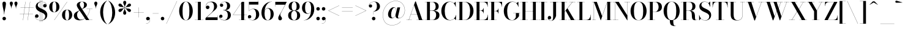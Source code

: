 SplineFontDB: 3.0
FontName: Bodoni-36-Medium
FullName: Bodoni* 36 Medium
FamilyName: Bodoni* 36 Medium
Weight: Medium
Copyright: Copyright (c) 2017, Owen Earl,,, (EwonRael@yahoo.com)
Version: 001.0
ItalicAngle: 0
UnderlinePosition: -408
UnderlineWidth: 204
Ascent: 3276
Descent: 820
InvalidEm: 0
LayerCount: 2
Layer: 0 0 "Back" 1
Layer: 1 0 "Fore" 0
PreferredKerning: 4
XUID: [1021 31 -699969567 16487490]
FSType: 0
OS2Version: 0
OS2_WeightWidthSlopeOnly: 0
OS2_UseTypoMetrics: 1
CreationTime: 1460762150
ModificationTime: 1556908275
PfmFamily: 17
TTFWeight: 500
TTFWidth: 5
LineGap: 410
VLineGap: 0
OS2TypoAscent: 3276
OS2TypoAOffset: 0
OS2TypoDescent: -820
OS2TypoDOffset: 0
OS2TypoLinegap: 410
OS2WinAscent: 4096
OS2WinAOffset: 0
OS2WinDescent: 1638
OS2WinDOffset: 0
HheadAscent: 4096
HheadAOffset: 0
HheadDescent: -820
HheadDOffset: 0
OS2CapHeight: 700
OS2XHeight: 460
OS2FamilyClass: 768
OS2Vendor: 'PfEd'
OS2UnicodeRanges: 00000001.00000000.00000000.00000000
Lookup: 1 0 0 "'ss02' Style Set 2 lookup 4" { "'ss02' Style Set 2 lookup 4-1"  } ['ss02' ('DFLT' <'dflt' > 'grek' <'dflt' > 'latn' <'dflt' > ) ]
Lookup: 1 0 0 "'ss03' Style Set 3 lookup 5" { "'ss03' Style Set 3 lookup 5-1"  } ['ss03' ('DFLT' <'dflt' > 'grek' <'dflt' > 'latn' <'dflt' > ) ]
Lookup: 1 0 0 "'ss01' Style Set 1 lookup 2" { "'ss01' Style Set 1 lookup 2-1"  } ['ss01' ('DFLT' <'dflt' > 'grek' <'dflt' > 'latn' <'dflt' > ) ]
Lookup: 5 0 0 "'calt' Contextual Alternates lookup 3" { "'calt' Contextual Alternates lookup 3-1"  } ['calt' ('DFLT' <'dflt' > 'grek' <'dflt' > 'latn' <'dflt' > ) ]
Lookup: 4 0 1 "'liga' Standard Ligatures lookup 0" { "'liga' Standard Ligatures lookup 0-1"  } ['liga' ('DFLT' <'dflt' > 'grek' <'dflt' > 'latn' <'dflt' > ) ]
Lookup: 258 0 0 "'kern' Horizontal Kerning lookup 0" { "kerning like they all do" [150,0,6] } ['kern' ('DFLT' <'dflt' > 'grek' <'dflt' > 'latn' <'dflt' > ) ]
MarkAttachClasses: 1
DEI: 91125
KernClass2: 30 27 "kerning like they all do"
 68 A backslash Agrave Aacute Acircumflex Atilde Adieresis Aring uni013B
 1 B
 117 C E Egrave Eacute Ecircumflex Edieresis Cacute Ccircumflex Cdotaccent Ccaron Emacron Ebreve Edotaccent Eogonek Ecaron
 88 D O Q Eth Ograve Oacute Ocircumflex Otilde Odieresis Oslash Dcaron Dcroat Omacron Obreve
 30 Y Yacute Ycircumflex Ydieresis
 1 G
 103 H I M N Igrave Iacute Icircumflex Idieresis Ntilde Hcircumflex Itilde Imacron Ibreve Iogonek Idotaccent
 96 J U Ugrave Uacute Ucircumflex Udieresis IJ Jcircumflex Utilde Umacron Ubreve Uring Uogonek J.alt
 11 K X uni0136
 7 R R.alt
 1 S
 21 slash V W Wcircumflex
 26 Z Zacute Zdotaccent Zcaron
 16 T uni0162 Tcaron
 125 a h m n agrave aacute acircumflex atilde adieresis aring amacron abreve aogonek hcircumflex nacute uni0146 ncaron napostrophe
 23 b c e o p thorn eogonek
 41 d l lacute uni013C lslash uniFB02 uniFB04
 9 f uniFB00
 65 g r v w y ydieresis racute uni0157 rcaron wcircumflex ycircumflex
 3 i j
 24 k x uni0137 kgreenlandic
 36 s sacute scircumflex scedilla scaron
 9 t uni0163
 9 u uogonek
 26 z zacute zdotaccent zcaron
 68 quotedbl quotesingle quoteleft quoteright quotedblleft quotedblright
 12 comma period
 15 L Lacute Lslash
 3 P F
 82 slash A Agrave Aacute Acircumflex Atilde Adieresis Aring AE Amacron Abreve Aogonek
 252 B D E F H I K L M N P R Egrave Eacute Ecircumflex Edieresis Igrave Iacute Icircumflex Idieresis Eth Ntilde Thorn Hcircumflex Itilde Imacron Ibreve Iogonek Idotaccent IJ uni0136 Lacute uni013B Lcaron Ldot Lslash Nacute Ncaron Racute uni0156 Rcaron R.alt
 150 C G O Q Ograve Oacute Ocircumflex Otilde Odieresis Oslash Cacute Ccircumflex Cdotaccent Ccaron Gcircumflex Gbreve Gdotaccent uni0122 Omacron Obreve OE
 1 J
 1 S
 15 V W Wcircumflex
 37 U Utilde Umacron Ubreve Uring Uogonek
 1 X
 1 Y
 1 Z
 16 T uni0162 Tcaron
 12 a ae aogonek
 53 b h k l hcircumflex lacute uni013C lcaron ldot lslash
 196 c d e o q ccedilla egrave eacute ecircumflex edieresis ograve oacute ocircumflex otilde odieresis oslash cacute ccircumflex cdotaccent ccaron dcaron dcroat emacron ebreve edotaccent eogonek ecaron
 41 f uniFB00 uniFB01 uniFB02 uniFB03 uniFB04
 31 g gcircumflex gbreve gdotaccent
 93 i j igrave iacute icircumflex idieresis itilde imacron ibreve iogonek dotlessi ij jcircumflex
 51 m n p r nacute uni0146 ncaron racute uni0157 rcaron
 16 t uni0163 tcaron
 37 u utilde umacron ubreve uring uogonek
 29 v w y wcircumflex ycircumflex
 1 x
 26 z zacute zdotaccent zcaron
 68 quotedbl quotesingle quoteleft quoteright quotedblleft quotedblright
 12 comma period
 36 s sacute scircumflex scedilla scaron
 0 {} 0 {} 0 {} 0 {} 0 {} 0 {} 0 {} 0 {} 0 {} 0 {} 0 {} 0 {} 0 {} 0 {} 0 {} 0 {} 0 {} 0 {} 0 {} 0 {} 0 {} 0 {} 0 {} 0 {} 0 {} 0 {} 0 {} 0 {} 40 {} 0 {} -368 {} 0 {} 0 {} -820 {} -368 {} 40 {} -738 {} 20 {} -368 {} -82 {} 0 {} -164 {} 0 {} 0 {} 0 {} 0 {} -164 {} -164 {} -328 {} 0 {} 0 {} -532 {} 0 {} 0 {} 0 {} -286 {} -82 {} 0 {} -40 {} -40 {} -40 {} -82 {} -286 {} -328 {} -40 {} 0 {} 0 {} 0 {} 0 {} 0 {} -40 {} 0 {} 0 {} -82 {} 0 {} 0 {} 0 {} 0 {} -122 {} 0 {} -40 {} 0 {} 0 {} 0 {} -40 {} 0 {} -40 {} 0 {} 0 {} 0 {} 0 {} 0 {} 0 {} 0 {} 0 {} 0 {} 0 {} 0 {} 0 {} 0 {} -122 {} -122 {} -82 {} 0 {} 0 {} 0 {} 0 {} 0 {} 0 {} -492 {} -82 {} 40 {} -204 {} -82 {} -204 {} -122 {} -410 {} -492 {} -40 {} 0 {} -122 {} -82 {} 20 {} 0 {} 0 {} 0 {} 0 {} 0 {} 0 {} 40 {} 0 {} 0 {} 0 {} -204 {} 0 {} 0 {} -614 {} 0 {} -82 {} -286 {} -82 {} 0 {} 0 {} -122 {} 0 {} -40 {} 0 {} -492 {} 0 {} -410 {} -122 {} -492 {} 0 {} -286 {} 0 {} -286 {} -164 {} -286 {} -286 {} 0 {} -532 {} -368 {} 0 {} -348 {} -82 {} 82 {} -144 {} -82 {} -204 {} -164 {} -328 {} -204 {} -122 {} 0 {} -40 {} -82 {} 82 {} -122 {} 0 {} -82 {} 0 {} -40 {} 0 {} -82 {} -122 {} 82 {} -122 {} -122 {} 0 {} 0 {} 0 {} 0 {} -122 {} 0 {} -40 {} 0 {} 0 {} 0 {} 0 {} 0 {} 82 {} -40 {} 0 {} -40 {} 0 {} 0 {} 0 {} 0 {} -40 {} -122 {} -122 {} 0 {} 40 {} 0 {} 0 {} 0 {} 0 {} -492 {} 0 {} -122 {} -204 {} -122 {} 82 {} 40 {} -122 {} 0 {} 0 {} 0 {} -204 {} 0 {} -164 {} -122 {} -246 {} 0 {} -122 {} -122 {} -122 {} -122 {} -122 {} -164 {} 0 {} -286 {} -204 {} 0 {} 40 {} 0 {} -410 {} 0 {} 0 {} -82 {} -82 {} 82 {} -122 {} 0 {} 0 {} -20 {} 0 {} -122 {} 40 {} 0 {} 40 {} 40 {} -164 {} -204 {} -368 {} 82 {} 82 {} -122 {} 0 {} 0 {} 0 {} 40 {} 40 {} -122 {} 0 {} 0 {} -204 {} -246 {} 40 {} -410 {} 40 {} 0 {} -40 {} 20 {} -122 {} 20 {} -40 {} 0 {} 0 {} -164 {} -164 {} -82 {} 40 {} 40 {} -122 {} 0 {} 0 {} 0 {} -286 {} -82 {} 0 {} 0 {} -82 {} -122 {} -122 {} -204 {} -204 {} -122 {} 0 {} -40 {} 0 {} 0 {} 0 {} -82 {} 0 {} -40 {} -82 {} -82 {} -122 {} -122 {} 0 {} -122 {} -82 {} 0 {} 0 {} -820 {} 0 {} -238 {} -454 {} -90 {} 0 {} 0 {} -106 {} 0 {} 0 {} 0 {} -614 {} 0 {} -574 {} -410 {} -656 {} -40 {} -368 {} -286 {} -368 {} -286 {} -286 {} -410 {} 0 {} -778 {} -532 {} 0 {} 0 {} 0 {} -82 {} 82 {} -82 {} 0 {} 0 {} 0 {} 0 {} 40 {} 0 {} 0 {} 0 {} 0 {} 0 {} -82 {} 0 {} 0 {} -82 {} -122 {} -204 {} 0 {} 40 {} -82 {} 0 {} 0 {} 0 {} -368 {} 82 {} -40 {} -122 {} 0 {} 82 {} 40 {} -82 {} 82 {} 0 {} 0 {} -204 {} 0 {} -122 {} 0 {} 0 {} 0 {} 0 {} 0 {} -286 {} 0 {} 0 {} 0 {} 122 {} -368 {} -286 {} 0 {} 0 {} 0 {} -164 {} 82 {} 0 {} -696 {} -204 {} 0 {} -696 {} 0 {} -368 {} 0 {} 0 {} -40 {} 0 {} -40 {} 0 {} 0 {} -40 {} -164 {} -122 {} 0 {} 40 {} -122 {} 0 {} 0 {} 0 {} -204 {} -122 {} 0 {} 0 {} 0 {} -614 {} -122 {} -122 {} -696 {} -82 {} -410 {} 0 {} -40 {} 0 {} 0 {} 0 {} 0 {} 0 {} 20 {} -40 {} -40 {} -40 {} 0 {} -286 {} 0 {} 0 {} 0 {} 0 {} 0 {} -82 {} 0 {} 0 {} -122 {} -164 {} 0 {} -204 {} 0 {} -122 {} -40 {} 0 {} -62 {} 0 {} -82 {} 0 {} 0 {} -82 {} -82 {} -122 {} 0 {} 0 {} -122 {} 0 {} 0 {} 0 {} 0 {} 286 {} 122 {} 122 {} 246 {} 368 {} 328 {} 246 {} 286 {} 328 {} 368 {} -122 {} 286 {} -122 {} 0 {} -164 {} 0 {} 0 {} 0 {} 0 {} 82 {} 0 {} 0 {} 286 {} 0 {} 0 {} 0 {} -286 {} -204 {} 0 {} -368 {} -122 {} -410 {} -164 {} -204 {} -696 {} -164 {} -614 {} -62 {} -122 {} 0 {} 40 {} -40 {} 0 {} 40 {} 82 {} 0 {} 82 {} 0 {} 0 {} 0 {} -286 {} 0 {} 0 {} 0 {} 0 {} -122 {} 0 {} 0 {} -122 {} -122 {} 0 {} -164 {} 0 {} -122 {} -40 {} 0 {} -40 {} 0 {} -82 {} 0 {} 0 {} -40 {} -62 {} 0 {} 0 {} 0 {} -164 {} 0 {} 0 {} 0 {} 82 {} 82 {} 0 {} 82 {} 0 {} -532 {} -204 {} 82 {} -614 {} 122 {} -410 {} -82 {} 82 {} -40 {} 82 {} -40 {} 0 {} 0 {} -40 {} -82 {} 0 {} 0 {} 82 {} -122 {} 0 {} 0 {} 0 {} -122 {} -122 {} -122 {} 0 {} 0 {} -614 {} -164 {} -122 {} -696 {} 0 {} -410 {} -40 {} -82 {} 0 {} 0 {} -40 {} 0 {} -82 {} -82 {} -82 {} -40 {} -82 {} -40 {} -164 {} -82 {} 0 {} 0 {} -122 {} 0 {} 0 {} 122 {} 0 {} -410 {} -122 {} 0 {} -532 {} 0 {} -164 {} 40 {} 0 {} 0 {} 0 {} 0 {} 0 {} 0 {} 0 {} -40 {} 0 {} 0 {} 0 {} -82 {} 0 {} 0 {} 0 {} 0 {} 0 {} -122 {} 0 {} 0 {} -532 {} -246 {} 0 {} -656 {} 82 {} -286 {} -82 {} 0 {} -40 {} 0 {} 0 {} 0 {} 0 {} -122 {} -122 {} -122 {} 0 {} 0 {} -122 {} 0 {} 0 {} 0 {} 0 {} 0 {} 0 {} 0 {} 0 {} -492 {} -122 {} 0 {} -614 {} 0 {} -286 {} 40 {} 0 {} 0 {} 0 {} 0 {} 0 {} 0 {} 0 {} 0 {} 40 {} 0 {} 0 {} 0 {} 0 {} 0 {} 0 {} -696 {} 0 {} -122 {} -204 {} -82 {} 0 {} 0 {} -82 {} 0 {} 0 {} 0 {} -286 {} 0 {} -204 {} 0 {} -204 {} 0 {} 0 {} 0 {} 0 {} 0 {} 0 {} -122 {} 0 {} -122 {} -164 {} 0 {} 0 {} 0 {} -122 {} 122 {} 0 {} -696 {} -122 {} 0 {} -696 {} 0 {} -410 {} 0 {} 0 {} 0 {} 0 {} 0 {} 0 {} 0 {} -204 {} -122 {} -410 {} 0 {} 0 {} -122 {} 0 {} 0 {} 0 {} 0 {} 0 {} -40 {} 40 {} 0 {} -532 {} -164 {} 40 {} -410 {} 82 {} -246 {} 0 {} 0 {} 0 {} 0 {} 0 {} 0 {} 0 {} -40 {} -82 {} -204 {} 82 {} 82 {} -532 {} 0 {} 0 {} 0 {} -614 {} -122 {} 0 {} -286 {} 0 {} -122 {} -122 {} -246 {} -164 {} 0 {} 122 {} -246 {} -122 {} -164 {} 0 {} -164 {} 0 {} 0 {} 0 {} 0 {} 0 {} 0 {} -82 {} 0 {} 0 {} -164 {}
ContextSub2: class "'calt' Contextual Alternates lookup 3-1" 4 4 4 3
  Class: 1 R
  Class: 5 R.alt
  Class: 39 A B D E F H I K M N P b f h i k l m n r
  BClass: 1 R
  BClass: 5 R.alt
  BClass: 39 A B D E F H I K M N P b f h i k l m n r
  FClass: 1 R
  FClass: 5 R.alt
  FClass: 39 A B D E F H I K M N P b f h i k l m n r
 2 0 0
  ClsList: 1 3
  BClsList:
  FClsList:
 1
  SeqLookup: 0 "'ss01' Style Set 1 lookup 2"
 2 0 0
  ClsList: 1 1
  BClsList:
  FClsList:
 1
  SeqLookup: 0 "'ss01' Style Set 1 lookup 2"
 2 0 0
  ClsList: 1 2
  BClsList:
  FClsList:
 1
  SeqLookup: 0 "'ss01' Style Set 1 lookup 2"
  ClassNames: "All_Others" "1" "2" "3"
  BClassNames: "All_Others" "1" "2" "3"
  FClassNames: "All_Others" "1" "2" "3"
EndFPST
LangName: 1033 "" "" "Medium" "" "" "" "" "" "" "" "" "" "" "Copyright (c) 2019, Owen Earl,,, (<URL|email>),+AAoA-with Reserved Font Name Bodoni* 11 Fatface.+AAoACgAA-This Font Software is licensed under the SIL Open Font License, Version 1.1.+AAoA-This license is copied below, and is also available with a FAQ at:+AAoA-http://scripts.sil.org/OFL+AAoACgAK------------------------------------------------------------+AAoA-SIL OPEN FONT LICENSE Version 1.1 - 26 February 2007+AAoA------------------------------------------------------------+AAoACgAA-PREAMBLE+AAoA-The goals of the Open Font License (OFL) are to stimulate worldwide+AAoA-development of collaborative font projects, to support the font creation+AAoA-efforts of academic and linguistic communities, and to provide a free and+AAoA-open framework in which fonts may be shared and improved in partnership+AAoA-with others.+AAoACgAA-The OFL allows the licensed fonts to be used, studied, modified and+AAoA-redistributed freely as long as they are not sold by themselves. The+AAoA-fonts, including any derivative works, can be bundled, embedded, +AAoA-redistributed and/or sold with any software provided that any reserved+AAoA-names are not used by derivative works. The fonts and derivatives,+AAoA-however, cannot be released under any other type of license. The+AAoA-requirement for fonts to remain under this license does not apply+AAoA-to any document created using the fonts or their derivatives.+AAoACgAA-DEFINITIONS+AAoAIgAA-Font Software+ACIA refers to the set of files released by the Copyright+AAoA-Holder(s) under this license and clearly marked as such. This may+AAoA-include source files, build scripts and documentation.+AAoACgAi-Reserved Font Name+ACIA refers to any names specified as such after the+AAoA-copyright statement(s).+AAoACgAi-Original Version+ACIA refers to the collection of Font Software components as+AAoA-distributed by the Copyright Holder(s).+AAoACgAi-Modified Version+ACIA refers to any derivative made by adding to, deleting,+AAoA-or substituting -- in part or in whole -- any of the components of the+AAoA-Original Version, by changing formats or by porting the Font Software to a+AAoA-new environment.+AAoACgAi-Author+ACIA refers to any designer, engineer, programmer, technical+AAoA-writer or other person who contributed to the Font Software.+AAoACgAA-PERMISSION & CONDITIONS+AAoA-Permission is hereby granted, free of charge, to any person obtaining+AAoA-a copy of the Font Software, to use, study, copy, merge, embed, modify,+AAoA-redistribute, and sell modified and unmodified copies of the Font+AAoA-Software, subject to the following conditions:+AAoACgAA-1) Neither the Font Software nor any of its individual components,+AAoA-in Original or Modified Versions, may be sold by itself.+AAoACgAA-2) Original or Modified Versions of the Font Software may be bundled,+AAoA-redistributed and/or sold with any software, provided that each copy+AAoA-contains the above copyright notice and this license. These can be+AAoA-included either as stand-alone text files, human-readable headers or+AAoA-in the appropriate machine-readable metadata fields within text or+AAoA-binary files as long as those fields can be easily viewed by the user.+AAoACgAA-3) No Modified Version of the Font Software may use the Reserved Font+AAoA-Name(s) unless explicit written permission is granted by the corresponding+AAoA-Copyright Holder. This restriction only applies to the primary font name as+AAoA-presented to the users.+AAoACgAA-4) The name(s) of the Copyright Holder(s) or the Author(s) of the Font+AAoA-Software shall not be used to promote, endorse or advertise any+AAoA-Modified Version, except to acknowledge the contribution(s) of the+AAoA-Copyright Holder(s) and the Author(s) or with their explicit written+AAoA-permission.+AAoACgAA-5) The Font Software, modified or unmodified, in part or in whole,+AAoA-must be distributed entirely under this license, and must not be+AAoA-distributed under any other license. The requirement for fonts to+AAoA-remain under this license does not apply to any document created+AAoA-using the Font Software.+AAoACgAA-TERMINATION+AAoA-This license becomes null and void if any of the above conditions are+AAoA-not met.+AAoACgAA-DISCLAIMER+AAoA-THE FONT SOFTWARE IS PROVIDED +ACIA-AS IS+ACIA, WITHOUT WARRANTY OF ANY KIND,+AAoA-EXPRESS OR IMPLIED, INCLUDING BUT NOT LIMITED TO ANY WARRANTIES OF+AAoA-MERCHANTABILITY, FITNESS FOR A PARTICULAR PURPOSE AND NONINFRINGEMENT+AAoA-OF COPYRIGHT, PATENT, TRADEMARK, OR OTHER RIGHT. IN NO EVENT SHALL THE+AAoA-COPYRIGHT HOLDER BE LIABLE FOR ANY CLAIM, DAMAGES OR OTHER LIABILITY,+AAoA-INCLUDING ANY GENERAL, SPECIAL, INDIRECT, INCIDENTAL, OR CONSEQUENTIAL+AAoA-DAMAGES, WHETHER IN AN ACTION OF CONTRACT, TORT OR OTHERWISE, ARISING+AAoA-FROM, OUT OF THE USE OR INABILITY TO USE THE FONT SOFTWARE OR FROM+AAoA-OTHER DEALINGS IN THE FONT SOFTWARE." "http://scripts.sil.org/OFL" "" "Bodoni* 36"
Encoding: UnicodeBmp
UnicodeInterp: none
NameList: AGL For New Fonts
DisplaySize: -48
AntiAlias: 1
FitToEm: 0
WinInfo: 8352 16 3
BeginPrivate: 0
EndPrivate
Grid
-4096 -614.400390625 m 0
 8192 -614.400390625 l 1024
-4096 2293.75976562 m 0
 8192 2293.75976562 l 1024
  Named: "Numbers"
-4096 -1024 m 0
 8192 -1024 l 1024
  Named: "Decenders"
-4096 1884.16015625 m 0
 8192 1884.16015625 l 1024
  Named: "LOWER CASE"
-4096 -40.9609375 m 0
 8192 -40.9609375 l 1024
  Named: "Overflow"
-4059.13671875 3072 m 0
 8228.86328125 3072 l 1024
  Named: "CAPITAL HIGHT"
EndSplineSet
TeXData: 1 0 0 314572 157286 104857 545260 1048576 104857 783286 444596 497025 792723 393216 433062 380633 303038 157286 324010 404750 52429 2506097 1059062 262144
BeginChars: 65540 346

StartChar: ampersand
Encoding: 38 38 0
GlifName: ampersand
Width: 3382
Flags: HMW
LayerCount: 2
Fore
SplineSet
2294 1884 m 1
 3276 1884 l 1
 3276 1860 l 1
 2294 1860 l 1
 2294 1884 l 1
2860 1876 m 1
 2770 962 2138 -40 1126 -40 c 0
 540 -40 164 250 164 738 c 0
 164 1340 878 1492 1324 1754 c 0
 1632 1938 1872 2026 1872 2588 c 0
 1872 2796 1806 3092 1532 3092 c 0
 1254 3092 1156 2854 1156 2646 c 0
 1156 2494 1266 2270 1442 2008 c 2
 2740 24 l 1
 3256 24 l 1
 3256 0 l 1
 2200 0 l 1
 844 2008 l 2
 738 2164 656 2366 656 2510 c 0
 656 2878 1020 3112 1536 3112 c 0
 2016 3112 2348 2896 2348 2576 c 0
 2348 2084 1824 2018 1336 1736 c 0
 996 1548 704 1384 704 844 c 0
 704 434 978 70 1364 70 c 0
 2134 70 2752 996 2834 1876 c 1
 2860 1876 l 1
EndSplineSet
EndChar

StartChar: period
Encoding: 46 46 1
GlifName: period
Width: 916
Flags: HMW
LayerCount: 2
Fore
SplineSet
164 254 m 0
 164 418 294 548 458 548 c 0
 622 548 754 418 754 254 c 0
 754 90 622 -40 458 -40 c 0
 294 -40 164 90 164 254 c 0
EndSplineSet
EndChar

StartChar: zero
Encoding: 48 48 2
GlifName: zero
Width: 2604
Flags: HMW
LayerCount: 2
Fore
SplineSet
1302 -40 m 0
 618 -40 164 656 164 1536 c 0
 164 2416 658 3112 1302 3112 c 0
 1946 3112 2442 2416 2442 1536 c 0
 2442 656 1986 -40 1302 -40 c 0
1302 3092 m 0
 844 3092 734 2322 734 1536 c 0
 734 750 802 -20 1302 -20 c 0
 1802 -20 1872 750 1872 1536 c 0
 1872 2322 1768 3092 1302 3092 c 0
EndSplineSet
EndChar

StartChar: one
Encoding: 49 49 3
GlifName: one
Width: 1880
VWidth: 4730
Flags: HMW
LayerCount: 2
Fore
SplineSet
204 24 m 1
 1676 24 l 1
 1676 0 l 1
 204 0 l 1
 204 24 l 1
274 3072 m 1
 1224 3072 l 1
 1224 12 l 1
 738 12 l 1
 738 3048 l 1
 274 3048 l 1
 274 3072 l 1
EndSplineSet
EndChar

StartChar: two
Encoding: 50 50 4
GlifName: two
Width: 2334
VWidth: 4730
Flags: HMW
LayerCount: 2
Fore
SplineSet
2192 0 m 1
 164 0 l 1
 164 324 l 1
 1048 1130 l 2
 1408 1462 1598 1810 1598 2220 c 0
 1598 2704 1406 3044 988 3044 c 0
 562 3044 226 2694 242 2228 c 1
 282 2338 376 2434 528 2434 c 0
 688 2434 828 2322 828 2154 c 0
 828 1966 680 1848 512 1848 c 0
 344 1848 208 1970 208 2248 c 0
 208 2728 550 3112 1168 3112 c 0
 1770 3112 2106 2752 2106 2334 c 0
 2106 1900 1716 1676 1462 1454 c 2
 390 466 l 1
 2166 466 l 1
 2166 774 l 1
 2192 774 l 1
 2192 0 l 1
EndSplineSet
EndChar

StartChar: three
Encoding: 51 51 5
GlifName: three
Width: 2214
VWidth: 4730
Flags: HMW
LayerCount: 2
Fore
SplineSet
2052 828 m 0
 2052 288 1582 -40 988 -40 c 0
 382 -40 102 286 102 598 c 0
 102 790 226 910 394 910 c 0
 542 910 656 806 656 634 c 0
 656 478 520 368 376 368 c 0
 258 368 180 430 152 508 c 1
 180 266 434 0 922 0 c 0
 1394 0 1540 418 1540 828 c 0
 1540 1156 1426 1646 774 1646 c 1
 774 1668 l 1
 1778 1668 2052 1286 2052 828 c 0
774 1650 m 1
 774 1672 l 1
 1384 1672 1418 2150 1418 2420 c 0
 1418 2732 1282 3072 974 3072 c 0
 662 3072 360 2888 290 2646 c 1
 336 2728 422 2764 508 2764 c 0
 644 2764 774 2666 774 2502 c 0
 774 2318 626 2228 500 2228 c 0
 352 2228 226 2326 226 2514 c 0
 226 2834 602 3108 1020 3108 c 0
 1508 3108 1930 2862 1930 2412 c 0
 1930 2002 1736 1650 774 1650 c 1
EndSplineSet
EndChar

StartChar: four
Encoding: 52 52 6
GlifName: four
Width: 2510
VWidth: 4730
Flags: HMW
LayerCount: 2
Fore
SplineSet
2326 24 m 1
 2326 0 l 1
 1142 0 l 1
 1142 24 l 1
 1532 24 l 1
 1532 2876 l 1
 188 892 l 1
 2470 892 l 1
 2470 868 l 1
 144 868 l 1
 1634 3072 l 1
 2020 3072 l 1
 2020 24 l 1
 2326 24 l 1
EndSplineSet
Substitution2: "'ss03' Style Set 3 lookup 5-1" four.alt
EndChar

StartChar: five
Encoding: 53 53 7
GlifName: five
Width: 2104
VWidth: 4730
Flags: HMW
LayerCount: 2
Fore
SplineSet
1840 2606 m 1
 282 2606 l 1
 282 1512 l 1
 258 1512 l 1
 258 3072 l 1
 1814 3072 l 1
 1814 3298 l 1
 1840 3298 l 1
 1840 2606 l 1
152 422 m 1
 202 204 492 -8 828 -8 c 0
 1324 -8 1454 512 1454 930 c 0
 1454 1430 1282 1856 926 1856 c 0
 602 1856 364 1656 294 1512 c 1
 270 1512 l 1
 344 1680 610 1900 1032 1900 c 0
 1602 1900 1982 1544 1982 930 c 0
 1982 390 1528 -40 884 -40 c 0
 458 -40 90 216 90 544 c 0
 90 736 220 848 372 848 c 0
 508 848 656 762 656 574 c 0
 656 406 516 294 364 294 c 0
 262 294 184 360 152 422 c 1
EndSplineSet
EndChar

StartChar: six
Encoding: 54 54 8
GlifName: six
Width: 2374
VWidth: 4730
Flags: HMW
LayerCount: 2
Fore
SplineSet
1736 1024 m 0
 1736 1614 1552 1958 1228 1958 c 0
 860 1958 720 1630 720 1146 c 1
 700 1146 l 1
 700 1646 820 2012 1332 2012 c 0
 1762 2012 2252 1720 2252 1024 c 0
 2252 410 1880 -40 1246 -40 c 0
 612 -40 204 410 204 1270 c 0
 204 2266 968 3112 1946 3112 c 1
 1946 3092 l 1
 1226 3092 724 2260 724 1376 c 1
 720 1146 l 1
 720 556 860 -16 1258 -16 c 0
 1656 -16 1736 516 1736 1024 c 0
EndSplineSet
EndChar

StartChar: seven
Encoding: 55 55 9
GlifName: seven
Width: 2124
VWidth: 4730
Flags: HMW
LayerCount: 2
Fore
SplineSet
656 336 m 0
 656 660 1004 1070 1250 1516 c 0
 1402 1794 1622 2228 1798 2584 c 1
 188 2584 l 1
 188 2278 l 1
 164 2278 l 1
 164 3072 l 1
 2084 3072 l 1
 2084 3072 1586 2078 1286 1520 c 0
 1090 1152 1004 1040 1004 876 c 0
 1004 594 1286 532 1286 278 c 0
 1286 102 1178 -40 974 -40 c 0
 790 -40 656 70 656 336 c 0
EndSplineSet
EndChar

StartChar: eight
Encoding: 56 56 10
GlifName: eight
Width: 2334
VWidth: 4730
Flags: HMW
LayerCount: 2
Fore
SplineSet
754 2294 m 0
 754 1908 852 1598 1168 1598 c 0
 1484 1598 1582 1908 1582 2294 c 0
 1582 2670 1484 3076 1168 3076 c 0
 852 3076 754 2670 754 2294 c 0
246 2294 m 0
 246 2744 566 3112 1168 3112 c 0
 1770 3112 2088 2744 2088 2294 c 0
 2088 1844 1770 1568 1168 1568 c 0
 566 1568 246 1844 246 2294 c 0
672 778 m 0
 672 376 804 -4 1168 -4 c 0
 1532 -4 1662 376 1662 778 c 0
 1662 1180 1532 1556 1168 1556 c 0
 804 1556 672 1180 672 778 c 0
164 778 m 0
 164 1270 484 1586 1168 1586 c 0
 1852 1586 2170 1270 2170 778 c 0
 2170 286 1852 -40 1168 -40 c 0
 484 -40 164 286 164 778 c 0
EndSplineSet
EndChar

StartChar: nine
Encoding: 57 57 11
GlifName: nine
Width: 2374
VWidth: 4730
Flags: HMW
LayerCount: 2
Fore
Refer: 8 54 S -1 1.22465e-16 -1.22465e-16 -1 2376 3072 2
EndChar

StartChar: A
Encoding: 65 65 12
GlifName: A_
Width: 3084
Flags: HMW
LayerCount: 2
Fore
SplineSet
78 24 m 1
 978 24 l 1
 978 0 l 1
 78 0 l 1
 78 24 l 1
1758 24 m 1
 3026 24 l 1
 3026 0 l 1
 1758 0 l 1
 1758 24 l 1
812 1012 m 1
 2126 1012 l 1
 2126 988 l 1
 812 988 l 1
 812 1012 l 1
1360 2520 m 1
 484 0 l 1
 454 0 l 1
 1552 3134 l 1
 1654 3134 l 1
 2740 0 l 1
 2174 0 l 1
 1360 2520 l 1
EndSplineSet
EndChar

StartChar: B
Encoding: 66 66 13
GlifName: B_
Width: 2686
Flags: HMW
LayerCount: 2
Fore
SplineSet
1348 1568 m 2
 880 1568 l 1
 880 1590 l 1
 1314 1590 l 2
 1618 1590 1896 1786 1896 2274 c 0
 1896 2762 1618 3048 1314 3048 c 2
 78 3048 l 1
 78 3072 l 1
 1348 3072 l 2
 1992 3072 2404 2846 2404 2314 c 0
 2404 1790 2032 1568 1348 1568 c 2
446 3072 m 1
 934 3072 l 1
 934 0 l 1
 446 0 l 1
 446 3072 l 1
1430 0 m 2
 78 0 l 1
 78 24 l 1
 1356 24 l 2
 1700 24 1978 372 1978 860 c 0
 1978 1348 1700 1564 1356 1564 c 2
 880 1564 l 1
 880 1586 l 1
 1430 1586 l 2
 2032 1586 2528 1392 2528 844 c 0
 2528 238 2114 0 1430 0 c 2
EndSplineSet
EndChar

StartChar: C
Encoding: 67 67 14
GlifName: C_
Width: 2792
Flags: HMW
LayerCount: 2
Fore
SplineSet
2572 3072 m 1
 2592 3072 l 1
 2592 2208 l 1
 2564 2430 2400 2708 2274 2834 c 1
 2572 3072 l 1
2592 2208 m 1
 2568 2208 l 1
 2502 2712 2104 3076 1646 3076 c 0
 974 3076 750 2282 750 1536 c 0
 750 790 974 -4 1646 -4 c 0
 2204 -4 2552 398 2610 864 c 1
 2634 864 l 1
 2584 344 2192 -40 1606 -40 c 0
 742 -40 180 622 180 1536 c 0
 180 2450 742 3112 1606 3112 c 0
 2130 3112 2534 2728 2592 2208 c 1
2634 864 m 1
 2634 0 l 1
 2614 0 l 1
 2338 254 l 1
 2456 376 2610 646 2634 864 c 1
EndSplineSet
EndChar

StartChar: D
Encoding: 68 68 15
GlifName: D_
Width: 2956
Flags: HMW
LayerCount: 2
Fore
SplineSet
446 3072 m 1
 934 3072 l 1
 934 0 l 1
 446 0 l 1
 446 3072 l 1
1290 0 m 2
 78 0 l 1
 78 24 l 1
 1290 24 l 2
 1994 24 2228 766 2228 1536 c 0
 2228 2306 1954 3048 1290 3048 c 2
 78 3048 l 1
 78 3072 l 1
 1290 3072 l 2
 2228 3072 2798 2424 2798 1536 c 0
 2798 648 2188 0 1290 0 c 2
EndSplineSet
EndChar

StartChar: E
Encoding: 69 69 16
GlifName: E_
Width: 2460
Flags: HMW
LayerCount: 2
Fore
SplineSet
2318 922 m 1
 2342 922 l 1
 2342 0 l 1
 78 0 l 1
 78 24 l 1
 1500 24 l 2
 2062 24 2294 402 2318 922 c 1
446 3072 m 1
 934 3072 l 1
 934 0 l 1
 446 0 l 1
 446 3072 l 1
78 3072 m 1
 2302 3072 l 1
 2302 2232 l 1
 2278 2232 l 1
 2254 2670 2020 3048 1540 3048 c 2
 78 3048 l 1
 78 3072 l 1
1606 1114 m 1
 1582 1388 1372 1576 1138 1576 c 2
 828 1576 l 1
 828 1602 l 1
 1138 1602 l 2
 1372 1602 1582 1770 1606 2044 c 1
 1630 2044 l 1
 1630 1114 l 1
 1606 1114 l 1
EndSplineSet
EndChar

StartChar: F
Encoding: 70 70 17
GlifName: F_
Width: 2370
Flags: HMW
LayerCount: 2
Fore
SplineSet
78 3072 m 1
 2252 3072 l 1
 2252 2232 l 1
 2228 2232 l 1
 2204 2670 1988 3048 1516 3048 c 2
 78 3048 l 1
 78 3072 l 1
78 24 m 1
 1344 24 l 1
 1344 0 l 1
 78 0 l 1
 78 24 l 1
446 3072 m 1
 934 3072 l 1
 934 0 l 1
 446 0 l 1
 446 3072 l 1
1630 1064 m 1
 1606 1338 1426 1516 1086 1516 c 2
 820 1516 l 1
 820 1540 l 1
 1086 1540 l 2
 1426 1540 1606 1696 1630 1970 c 1
 1654 1970 l 1
 1654 1064 l 1
 1630 1064 l 1
EndSplineSet
EndChar

StartChar: G
Encoding: 71 71 18
GlifName: G_
Width: 2994
Flags: HMW
LayerCount: 2
Fore
SplineSet
2626 2208 m 1
 2590 2450 2416 2736 2290 2846 c 1
 2606 3072 l 1
 2626 3072 l 1
 2626 2208 l 1
1770 1180 m 1
 2958 1180 l 1
 2958 1156 l 1
 1770 1156 l 1
 1770 1180 l 1
2200 1164 m 1
 2728 1164 l 1
 2728 660 l 1
 2548 394 2228 -40 1560 -40 c 0
 684 -40 180 606 180 1536 c 0
 180 2466 790 3112 1622 3112 c 0
 2146 3112 2594 2712 2626 2208 c 1
 2600 2208 l 1
 2560 2680 2144 3076 1668 3076 c 0
 996 3076 750 2282 750 1536 c 0
 750 790 908 -16 1560 -16 c 0
 2002 -16 2150 390 2200 512 c 1
 2200 1164 l 1
EndSplineSet
EndChar

StartChar: H
Encoding: 72 72 19
GlifName: H_
Width: 3100
Flags: HMW
LayerCount: 2
Fore
SplineSet
852 1528 m 1
 2270 1528 l 1
 2270 1504 l 1
 852 1504 l 1
 852 1528 l 1
1794 24 m 1
 3044 24 l 1
 3044 0 l 1
 1794 0 l 1
 1794 24 l 1
78 24 m 1
 1328 24 l 1
 1328 0 l 1
 78 0 l 1
 78 24 l 1
1794 3072 m 1
 3044 3072 l 1
 3044 3048 l 1
 1794 3048 l 1
 1794 3072 l 1
78 3072 m 1
 1328 3072 l 1
 1328 3048 l 1
 78 3048 l 1
 78 3072 l 1
2188 3072 m 1
 2674 3072 l 1
 2674 0 l 1
 2188 0 l 1
 2188 3072 l 1
446 3072 m 1
 934 3072 l 1
 934 0 l 1
 446 0 l 1
 446 3072 l 1
EndSplineSet
EndChar

StartChar: I
Encoding: 73 73 20
GlifName: I_
Width: 1564
Flags: HMW
LayerCount: 2
Fore
SplineSet
78 24 m 1
 1508 24 l 1
 1508 0 l 1
 78 0 l 1
 78 24 l 1
78 3072 m 1
 1508 3072 l 1
 1508 3048 l 1
 78 3048 l 1
 78 3072 l 1
528 3072 m 1
 1016 3072 l 1
 1016 0 l 1
 528 0 l 1
 528 3072 l 1
EndSplineSet
EndChar

StartChar: J
Encoding: 74 74 21
GlifName: J_
Width: 1916
Flags: HMW
LayerCount: 2
Fore
SplineSet
430 3072 m 1
 1860 3072 l 1
 1860 3048 l 1
 430 3048 l 1
 430 3072 l 1
962 3072 m 1
 1450 3072 l 1
 1450 696 l 1
 1336 368 1150 -122 614 -122 c 0
 258 -122 58 134 58 380 c 0
 58 576 192 696 348 696 c 0
 484 696 626 598 626 406 c 0
 626 226 496 118 332 118 c 0
 238 118 164 156 148 172 c 1
 206 62 348 -98 610 -98 c 0
 926 -98 962 204 962 778 c 2
 962 3072 l 1
EndSplineSet
Substitution2: "'ss02' Style Set 2 lookup 4-1" J.alt
EndChar

StartChar: K
Encoding: 75 75 22
GlifName: K_
Width: 2924
Flags: HMW
LayerCount: 2
Fore
SplineSet
78 24 m 1
 1328 24 l 1
 1328 0 l 1
 78 0 l 1
 78 24 l 1
78 3072 m 1
 1344 3072 l 1
 1344 3048 l 1
 78 3048 l 1
 78 3072 l 1
446 3072 m 1
 934 3072 l 1
 934 0 l 1
 446 0 l 1
 446 3072 l 1
562 888 m 1
 524 888 l 1
 2236 3064 l 1
 2274 3064 l 1
 562 888 l 1
1556 24 m 1
 2908 24 l 1
 2908 0 l 1
 1556 0 l 1
 1556 24 l 1
2724 3048 m 1
 1740 3048 l 1
 1740 3072 l 1
 2724 3072 l 1
 2724 3048 l 1
2588 0 m 1
 1998 0 l 1
 1098 1594 l 1
 1414 1982 l 1
 2588 0 l 1
EndSplineSet
EndChar

StartChar: L
Encoding: 76 76 23
GlifName: L_
Width: 2408
Flags: HMW
LayerCount: 2
Fore
SplineSet
446 3072 m 1
 934 3072 l 1
 934 0 l 1
 446 0 l 1
 446 3072 l 1
78 3072 m 1
 164 3072 1216 3072 1302 3072 c 1
 1302 3048 l 1
 78 3048 l 1
 78 3072 l 1
2326 0 m 1
 78 0 l 1
 78 24 l 1
 1482 24 l 2
 2108 24 2278 402 2302 922 c 1
 2326 922 l 1
 2326 0 l 1
EndSplineSet
EndChar

StartChar: M
Encoding: 77 77 24
GlifName: M_
Width: 3468
Flags: HMW
LayerCount: 2
Fore
SplineSet
3412 3072 m 1
 3412 3048 l 1
 3126 3048 l 1
 3126 0 l 1
 2638 0 l 1
 2638 3072 l 1
 3412 3072 l 1
98 24 m 1
 730 24 l 1
 730 0 l 1
 98 0 l 1
 98 24 l 1
2310 24 m 1
 3412 24 l 1
 3412 0 l 1
 2310 0 l 1
 2310 24 l 1
1778 672 m 1
 2626 3072 l 1
 2650 3072 l 1
 1560 -40 l 1
 1536 -40 l 1
 398 3072 l 1
 888 3072 l 1
 1778 672 l 1
390 3048 m 1
 78 3048 l 1
 78 3072 l 1
 418 3072 l 1
 418 0 l 1
 390 0 l 1
 390 3048 l 1
EndSplineSet
EndChar

StartChar: N
Encoding: 78 78 25
GlifName: N_
Width: 3018
Flags: HMW
LayerCount: 2
Fore
SplineSet
2506 3072 m 1
 2532 3072 l 1
 2532 -40 l 1
 2494 -40 l 1
 488 3072 l 1
 1074 3072 l 1
 2506 794 l 1
 2506 3072 l 1
2032 3072 m 1
 2962 3072 l 1
 2962 3048 l 1
 2032 3048 l 1
 2032 3072 l 1
78 24 m 1
 1000 24 l 1
 1000 0 l 1
 78 0 l 1
 78 24 l 1
488 3048 m 1
 78 3048 l 1
 78 3072 l 1
 516 3072 l 1
 516 0 l 1
 488 0 l 1
 488 3048 l 1
EndSplineSet
EndChar

StartChar: O
Encoding: 79 79 26
GlifName: O_
Width: 3026
Flags: HMW
LayerCount: 2
Fore
SplineSet
1524 -40 m 0
 676 -40 180 656 180 1536 c 0
 180 2416 718 3112 1524 3112 c 0
 2330 3112 2868 2416 2868 1536 c 0
 2868 656 2372 -40 1524 -40 c 0
1524 3092 m 0
 910 3092 750 2322 750 1536 c 0
 750 750 868 -20 1524 -20 c 0
 2180 -20 2298 750 2298 1536 c 0
 2298 2322 2138 3092 1524 3092 c 0
EndSplineSet
EndChar

StartChar: P
Encoding: 80 80 27
GlifName: P_
Width: 2596
Flags: HMW
LayerCount: 2
Fore
SplineSet
446 3072 m 1
 934 3072 l 1
 934 0 l 1
 446 0 l 1
 446 3072 l 1
78 24 m 1
 1302 24 l 1
 1302 0 l 1
 78 0 l 1
 78 24 l 1
1368 1380 m 2
 812 1380 l 1
 812 1404 l 1
 1336 1404 l 2
 1712 1404 1908 1848 1908 2212 c 0
 1908 2576 1712 3048 1336 3048 c 2
 78 3048 l 1
 78 3072 l 1
 1368 3072 l 2
 2126 3072 2458 2744 2458 2212 c 0
 2458 1680 2126 1380 1368 1380 c 2
EndSplineSet
EndChar

StartChar: Q
Encoding: 81 81 28
GlifName: Q_
Width: 3026
Flags: HMW
LayerCount: 2
Fore
SplineSet
1524 -40 m 0
 676 -40 180 656 180 1536 c 0
 180 2416 718 3112 1524 3112 c 0
 2330 3112 2868 2416 2868 1536 c 0
 2868 656 2372 -40 1524 -40 c 0
1524 3092 m 0
 910 3092 750 2322 750 1536 c 0
 750 750 868 -20 1524 -20 c 0
 2180 -20 2298 750 2298 1536 c 0
 2298 2322 2138 3092 1524 3092 c 0
2270 -1000 m 1
 2270 -1024 l 1
 1340 -1024 1228 -746 1228 4 c 1
 1396 -42 1634 -42 1798 4 c 1
 1798 -742 1844 -1000 2270 -1000 c 1
EndSplineSet
EndChar

StartChar: R
Encoding: 82 82 29
GlifName: R_
Width: 2920
Flags: HMW
LayerCount: 2
Fore
SplineSet
1462 1568 m 2
 816 1568 l 1
 816 1590 l 1
 1422 1590 l 2
 1816 1590 2028 1852 2028 2314 c 0
 2028 2776 1816 3048 1422 3048 c 2
 78 3048 l 1
 78 3072 l 1
 1462 3072 l 2
 2106 3072 2536 2846 2536 2314 c 0
 2536 1782 2146 1568 1462 1568 c 2
78 24 m 1
 1434 24 l 1
 1434 0 l 1
 78 0 l 1
 78 24 l 1
512 3072 m 1
 1000 3072 l 1
 1000 0 l 1
 512 0 l 1
 512 3072 l 1
2884 46 m 1
 2818 10 2666 -24 2466 -24 c 0
 1446 -24 2418 1564 1410 1564 c 2
 816 1564 l 1
 816 1576 l 1
 1590 1576 l 2
 2970 1576 2150 16 2654 16 c 0
 2740 16 2818 46 2876 70 c 1
 2884 46 l 1
EndSplineSet
Substitution2: "'ss01' Style Set 1 lookup 2-1" R.alt
EndChar

StartChar: S
Encoding: 83 83 30
GlifName: S_
Width: 2350
Flags: HMW
LayerCount: 2
Fore
SplineSet
2028 2240 m 1
 2002 2240 l 1
 1888 2792 1568 3080 1126 3080 c 0
 758 3080 566 2872 566 2564 c 0
 566 1830 2192 2000 2192 844 c 0
 2192 296 1794 -62 1216 -62 c 0
 578 -62 302 356 180 848 c 1
 204 848 l 1
 318 376 598 -32 1184 -32 c 0
 1602 -32 1872 212 1872 618 c 0
 1872 1434 222 1216 222 2330 c 0
 222 2806 632 3112 1094 3112 c 0
 1586 3112 1914 2818 2028 2240 c 1
2008 3112 m 1
 2028 3112 l 1
 2028 2240 l 1
 1974 2428 1858 2714 1732 2850 c 1
 2008 3112 l 1
200 -40 m 1
 180 -40 l 1
 180 848 l 1
 254 622 374 368 480 246 c 1
 200 -40 l 1
EndSplineSet
EndChar

StartChar: T
Encoding: 84 84 31
GlifName: T_
Width: 2654
Flags: HMW
LayerCount: 2
Fore
SplineSet
644 24 m 1
 2032 24 l 1
 2032 0 l 1
 644 0 l 1
 644 24 l 1
1094 3064 m 1
 1582 3064 l 1
 1582 0 l 1
 1094 0 l 1
 1094 3064 l 1
1934 3048 m 2
 742 3048 l 2
 280 3048 126 2646 102 2126 c 1
 78 2126 l 1
 78 3072 l 1
 2596 3072 l 1
 2596 2126 l 1
 2572 2126 l 1
 2548 2646 2396 3048 1934 3048 c 2
EndSplineSet
EndChar

StartChar: U
Encoding: 85 85 32
GlifName: U_
Width: 2886
Flags: HMW
LayerCount: 2
Fore
SplineSet
2032 3072 m 1
 2830 3072 l 1
 2830 3048 l 1
 2032 3048 l 1
 2032 3072 l 1
78 3072 m 1
 1344 3072 l 1
 1344 3048 l 1
 78 3048 l 1
 78 3072 l 1
2408 3072 m 1
 2434 3072 l 1
 2434 942 l 2
 2434 266 2160 -62 1504 -62 c 0
 770 -62 446 234 446 942 c 2
 446 3072 l 1
 934 3072 l 1
 934 984 l 2
 934 444 1048 -16 1614 -16 c 0
 2122 -16 2408 286 2408 942 c 2
 2408 3072 l 1
EndSplineSet
EndChar

StartChar: V
Encoding: 86 86 33
GlifName: V_
Width: 3042
Flags: HMW
LayerCount: 2
Fore
SplineSet
3006 3048 m 1
 2106 3048 l 1
 2106 3072 l 1
 3006 3072 l 1
 3006 3048 l 1
1360 3048 m 1
 58 3048 l 1
 58 3072 l 1
 1360 3072 l 1
 1360 3048 l 1
1724 552 m 1
 2630 3072 l 1
 2658 3072 l 1
 1532 -62 l 1
 1430 -62 l 1
 344 3072 l 1
 910 3072 l 1
 1724 552 l 1
EndSplineSet
EndChar

StartChar: W
Encoding: 87 87 34
GlifName: W_
Width: 4198
Flags: HMW
LayerCount: 2
Fore
SplineSet
2274 1946 m 1
 1532 -40 l 1
 1438 -40 l 1
 406 3072 l 1
 942 3072 l 1
 1744 626 l 1
 2274 2028 l 1
 2274 1946 l 1
2416 1930 m 1
 2400 1966 l 1
 2790 3072 l 1
 2818 3072 l 1
 2416 1930 l 1
4162 3048 m 1
 3342 3048 l 1
 3342 3072 l 1
 4162 3072 l 1
 4162 3048 l 1
2080 3072 m 1
 2884 626 l 1
 3776 3072 l 1
 3802 3072 l 1
 2674 -40 l 1
 2606 -40 l 1
 1572 3072 l 1
 2080 3072 l 1
3146 3048 m 1
 58 3048 l 1
 58 3072 l 1
 3146 3072 l 1
 3146 3048 l 1
EndSplineSet
EndChar

StartChar: X
Encoding: 88 88 35
GlifName: X_
Width: 3100
Flags: HMW
LayerCount: 2
Fore
SplineSet
1576 1544 m 1
 1540 1544 l 1
 2454 3064 l 1
 2478 3064 l 1
 1576 1544 l 1
524 0 m 1
 488 0 l 1
 1568 1708 l 1
 1606 1708 l 1
 524 0 l 1
1818 24 m 1
 3064 24 l 1
 3064 0 l 1
 1818 0 l 1
 1818 24 l 1
58 24 m 1
 1040 24 l 1
 1040 0 l 1
 58 0 l 1
 58 24 l 1
1446 3048 m 1
 200 3048 l 1
 200 3072 l 1
 1446 3072 l 1
 1446 3048 l 1
2838 3048 m 1
 1938 3048 l 1
 1938 3072 l 1
 2838 3072 l 1
 2838 3048 l 1
2802 0 m 1
 2212 0 l 1
 446 3072 l 1
 1020 3072 l 1
 2802 0 l 1
EndSplineSet
EndChar

StartChar: Y
Encoding: 89 89 36
GlifName: Y_
Width: 2948
Flags: HMW
LayerCount: 2
Fore
SplineSet
2912 3048 m 1
 2052 3048 l 1
 2052 3072 l 1
 2912 3072 l 1
 2912 3048 l 1
1344 3048 m 1
 58 3048 l 1
 58 3072 l 1
 1344 3072 l 1
 1344 3048 l 1
914 24 m 1
 2180 24 l 1
 2180 0 l 1
 914 0 l 1
 914 24 l 1
1754 1594 m 1
 2536 3064 l 1
 2568 3064 l 1
 1770 1568 l 1
 1770 0 l 1
 1282 0 l 1
 1282 1474 l 1
 328 3072 l 1
 892 3072 l 1
 1754 1594 l 1
EndSplineSet
EndChar

StartChar: Z
Encoding: 90 90 37
GlifName: Z_
Width: 2382
Flags: HMW
LayerCount: 2
Fore
SplineSet
140 3072 m 1
 2204 3072 l 1
 2204 3048 l 1
 602 24 l 1
 1458 24 l 2
 2020 24 2188 282 2220 802 c 1
 2244 802 l 1
 2244 0 l 1
 58 0 l 1
 58 24 l 1
 1658 3048 l 1
 926 3048 l 2
 364 3048 196 2790 164 2352 c 1
 140 2352 l 1
 140 3072 l 1
EndSplineSet
EndChar

StartChar: a
Encoding: 97 97 38
GlifName: a
Width: 2228
VWidth: 4730
Flags: HMW
LayerCount: 2
Fore
SplineSet
2228 258 m 1
 2134 54 1944 -40 1744 -40 c 0
 1526 -40 1328 34 1328 308 c 2
 1328 1250 l 2
 1328 1540 1274 1880 954 1880 c 0
 720 1880 532 1790 454 1708 c 1
 680 1786 840 1656 840 1500 c 0
 840 1328 684 1242 558 1242 c 0
 410 1242 304 1334 304 1490 c 0
 304 1748 658 1916 1048 1916 c 0
 1686 1916 1778 1598 1778 1250 c 2
 1778 188 l 2
 1778 94 1828 36 1926 36 c 0
 1996 36 2130 102 2208 266 c 1
 2228 258 l 1
1056 1040 m 2
 1540 1040 l 1
 1540 1016 l 1
 1114 1016 l 2
 828 1016 660 778 660 500 c 0
 660 242 750 70 926 70 c 0
 1134 70 1328 250 1328 742 c 1
 1348 742 l 1
 1348 234 1166 -40 712 -40 c 0
 388 -40 160 158 160 462 c 0
 160 806 450 1040 1056 1040 c 2
EndSplineSet
EndChar

StartChar: b
Encoding: 98 98 39
GlifName: b
Width: 2428
VWidth: 4730
Flags: HMW
LayerCount: 2
Fore
SplineSet
774 942 m 0
 774 1564 1008 1922 1430 1922 c 0
 1876 1922 2298 1556 2298 942 c 0
 2298 328 1876 -40 1430 -40 c 0
 1008 -40 774 320 774 942 c 0
790 942 m 0
 790 324 1050 16 1336 16 c 0
 1640 16 1778 376 1778 942 c 0
 1778 1508 1640 1864 1336 1864 c 0
 1050 1864 790 1560 790 942 c 0
340 3048 m 1
 78 3048 l 1
 78 3072 l 1
 790 3072 l 1
 790 0 l 1
 78 0 l 1
 78 24 l 1
 340 24 l 1
 340 3048 l 1
EndSplineSet
EndChar

StartChar: c
Encoding: 99 99 40
GlifName: c
Width: 2026
VWidth: 4730
Flags: HMW
LayerCount: 2
Fore
SplineSet
1778 1524 m 1
 1724 1742 1470 1896 1184 1896 c 0
 738 1896 668 1328 668 942 c 0
 668 476 758 0 1164 0 c 0
 1516 0 1738 246 1844 586 c 1
 1868 586 l 1
 1762 230 1536 -40 1106 -40 c 0
 544 -40 140 312 140 942 c 0
 140 1490 486 1926 1130 1926 c 0
 1556 1926 1848 1688 1848 1384 c 0
 1848 1200 1724 1102 1576 1102 c 0
 1450 1102 1302 1176 1302 1368 c 0
 1302 1536 1442 1626 1568 1626 c 0
 1674 1626 1754 1574 1778 1524 c 1
EndSplineSet
EndChar

StartChar: d
Encoding: 100 100 41
GlifName: d
Width: 2428
VWidth: 4730
Flags: HMW
LayerCount: 2
Fore
SplineSet
1668 942 m 0
 1668 320 1430 -40 1008 -40 c 0
 562 -40 140 328 140 942 c 0
 140 1556 562 1922 1008 1922 c 0
 1430 1922 1668 1564 1668 942 c 0
1646 942 m 0
 1646 1564 1384 1864 1098 1864 c 0
 794 1864 660 1508 660 942 c 0
 660 376 798 16 1102 16 c 0
 1388 16 1646 320 1646 942 c 0
2360 24 m 1
 2360 0 l 1
 1646 0 l 1
 1646 3048 l 1
 1384 3048 l 1
 1384 3072 l 1
 2098 3072 l 1
 2098 24 l 1
 2360 24 l 1
EndSplineSet
EndChar

StartChar: e
Encoding: 101 101 42
GlifName: e
Width: 2088
VWidth: 4730
Flags: HMW
LayerCount: 2
Fore
SplineSet
414 1056 m 1
 414 1082 l 1
 1466 1082 l 1
 1466 1410 1426 1900 1102 1900 c 0
 746 1900 652 1424 652 958 c 0
 652 466 754 -8 1176 -8 c 0
 1578 -8 1848 254 1950 586 c 1
 1974 586 l 1
 1868 230 1586 -40 1114 -40 c 0
 562 -40 140 320 140 942 c 0
 140 1564 550 1926 1102 1926 c 0
 1712 1926 1970 1502 1970 1056 c 1
 414 1056 l 1
EndSplineSet
EndChar

StartChar: f
Encoding: 102 102 43
GlifName: f
Width: 1494
VWidth: 4730
Flags: HMW
LayerCount: 2
Fore
SplineSet
58 24 m 1
 1310 24 l 1
 1310 0 l 1
 58 0 l 1
 58 24 l 1
58 1884 m 1
 1392 1884 l 1
 1392 1860 l 1
 58 1860 l 1
 58 1884 l 1
1754 2782 m 1
 1722 2918 1586 3088 1282 3088 c 0
 954 3088 844 2732 844 2212 c 2
 844 0 l 1
 402 0 l 1
 402 2098 l 2
 402 2650 724 3112 1282 3112 c 0
 1622 3112 1810 2890 1810 2682 c 0
 1810 2498 1692 2396 1544 2396 c 0
 1418 2396 1274 2478 1274 2654 c 0
 1274 2830 1400 2916 1544 2916 c 0
 1638 2916 1722 2868 1754 2782 c 1
EndSplineSet
EndChar

StartChar: g
Encoding: 103 103 44
GlifName: g
Width: 2378
VWidth: 4730
Flags: HMW
LayerCount: 2
Fore
SplineSet
208 290 m 0
 208 598 638 696 974 696 c 1
 974 684 l 1
 798 684 520 618 520 450 c 0
 520 310 700 308 926 308 c 0
 1070 308 1128 312 1242 312 c 0
 1550 312 1900 222 1900 -336 c 0
 1900 -832 1492 -1064 1000 -1064 c 0
 528 -1064 78 -908 78 -528 c 0
 78 -164 496 -62 680 -62 c 2
 696 -62 l 1
 528 -156 508 -316 508 -430 c 0
 508 -724 664 -1036 1040 -1036 c 0
 1438 -1036 1806 -838 1806 -462 c 0
 1806 -188 1528 -78 1262 -78 c 0
 1168 -78 950 -78 860 -78 c 0
 492 -78 208 12 208 290 c 0
652 1290 m 0
 652 970 672 696 954 696 c 0
 1162 696 1258 970 1258 1290 c 0
 1258 1610 1162 1900 954 1900 c 0
 746 1900 652 1610 652 1290 c 0
180 1290 m 0
 180 1740 598 1926 954 1926 c 0
 1310 1926 1728 1740 1728 1290 c 0
 1728 840 1310 672 954 672 c 0
 598 672 180 840 180 1290 c 0
2290 1654 m 1
 2270 1772 2170 1880 1978 1880 c 0
 1794 1880 1556 1766 1474 1410 c 1
 1454 1422 l 1
 1536 1794 1798 1904 1978 1904 c 0
 2212 1904 2330 1750 2330 1594 c 0
 2330 1394 2208 1328 2098 1328 c 0
 1988 1328 1876 1400 1876 1552 c 0
 1876 1674 1976 1766 2102 1766 c 0
 2192 1766 2274 1716 2290 1654 c 1
EndSplineSet
EndChar

StartChar: h
Encoding: 104 104 45
GlifName: h
Width: 2370
VWidth: 4730
Flags: HMW
LayerCount: 2
Fore
SplineSet
1590 1274 m 2
 1590 1618 1548 1852 1344 1852 c 0
 864 1852 790 1290 790 914 c 1
 774 902 l 1
 774 1304 828 1926 1458 1926 c 0
 1930 1926 2040 1662 2040 1306 c 2
 2040 0 l 1
 1590 0 l 1
 1590 1274 l 2
1352 24 m 1
 2302 24 l 1
 2302 0 l 1
 1352 0 l 1
 1352 24 l 1
78 24 m 1
 1028 24 l 1
 1028 0 l 1
 78 0 l 1
 78 24 l 1
340 3048 m 1
 78 3048 l 1
 78 3072 l 1
 790 3072 l 1
 790 0 l 1
 340 0 l 1
 340 3048 l 1
EndSplineSet
EndChar

StartChar: i
Encoding: 105 105 46
GlifName: i
Width: 1154
VWidth: 4730
Flags: HMW
LayerCount: 2
Fore
SplineSet
98 24 m 1
 1074 24 l 1
 1074 0 l 1
 98 0 l 1
 98 24 l 1
258 2826 m 0
 258 2986 384 3112 544 3112 c 0
 704 3112 832 2986 832 2826 c 0
 832 2666 704 2540 544 2540 c 0
 384 2540 258 2666 258 2826 c 0
360 1860 m 1
 98 1860 l 1
 98 1884 l 1
 812 1884 l 1
 812 0 l 1
 360 0 l 1
 360 1860 l 1
EndSplineSet
EndChar

StartChar: j
Encoding: 106 106 47
GlifName: j
Width: 1174
VWidth: 4730
Flags: HMW
LayerCount: 2
Fore
SplineSet
328 2826 m 0
 328 2986 454 3112 614 3112 c 0
 774 3112 902 2986 902 2826 c 0
 902 2666 774 2540 614 2540 c 0
 454 2540 328 2666 328 2826 c 0
872 1884 m 1
 872 -50 l 2
 872 -586 680 -1064 132 -1064 c 0
 -216 -1064 -422 -852 -422 -602 c 0
 -422 -418 -296 -316 -148 -316 c 0
 -22 -316 122 -390 122 -570 c 0
 122 -746 -8 -832 -176 -832 c 0
 -278 -832 -356 -754 -368 -676 c 1
 -364 -848 -180 -1036 98 -1036 c 0
 492 -1036 418 -438 418 82 c 2
 422 1860 l 1
 78 1860 l 1
 78 1884 l 1
 872 1884 l 1
EndSplineSet
EndChar

StartChar: k
Encoding: 107 107 48
GlifName: k
Width: 2424
VWidth: 4730
Flags: HMW
LayerCount: 2
Fore
SplineSet
2240 0 m 1
 1680 0 l 1
 806 1078 l 1
 1872 1884 l 1
 1908 1884 l 1
 1168 1310 l 1
 2240 0 l 1
1376 24 m 1
 2396 24 l 1
 2396 0 l 1
 1376 0 l 1
 1376 24 l 1
2232 1860 m 1
 1368 1860 l 1
 1368 1884 l 1
 2232 1884 l 1
 2232 1860 l 1
78 24 m 1
 1134 24 l 1
 1134 0 l 1
 78 0 l 1
 78 24 l 1
422 3048 m 1
 78 3048 l 1
 78 3072 l 1
 872 3072 l 1
 872 0 l 1
 422 0 l 1
 422 3048 l 1
EndSplineSet
EndChar

StartChar: l
Encoding: 108 108 49
GlifName: l
Width: 1286
VWidth: 4730
Flags: HMW
LayerCount: 2
Fore
SplineSet
78 24 m 1
 1216 24 l 1
 1216 0 l 1
 78 0 l 1
 78 24 l 1
422 3048 m 1
 78 3048 l 1
 78 3072 l 1
 872 3072 l 1
 872 0 l 1
 422 0 l 1
 422 3048 l 1
EndSplineSet
EndChar

StartChar: m
Encoding: 109 109 50
GlifName: m
Width: 3456
VWidth: 4730
Flags: HMW
LayerCount: 2
Fore
SplineSet
1958 1306 m 2
 1958 0 l 1
 1508 0 l 1
 1508 1274 l 2
 1508 1618 1486 1852 1286 1852 c 0
 880 1852 790 1300 790 914 c 1
 774 902 l 1
 774 1304 826 1926 1400 1926 c 0
 1818 1926 1958 1662 1958 1306 c 2
78 24 m 1
 1024 24 l 1
 1024 0 l 1
 78 0 l 1
 78 24 l 1
1274 24 m 1
 2192 24 l 1
 2192 0 l 1
 1274 0 l 1
 1274 24 l 1
2442 24 m 1
 3388 24 l 1
 3388 0 l 1
 2442 0 l 1
 2442 24 l 1
340 1860 m 1
 78 1860 l 1
 78 1884 l 1
 790 1884 l 1
 790 0 l 1
 340 0 l 1
 340 1860 l 1
3126 1306 m 2
 3126 0 l 1
 2674 0 l 1
 2674 1274 l 2
 2674 1618 2650 1852 2450 1852 c 0
 2036 1852 1958 1300 1958 914 c 1
 1934 902 l 1
 1934 1304 1986 1926 2564 1926 c 0
 2982 1926 3126 1662 3126 1306 c 2
EndSplineSet
EndChar

StartChar: n
Encoding: 110 110 51
GlifName: n
Width: 2370
VWidth: 4730
Flags: HMW
LayerCount: 2
Fore
SplineSet
1590 1274 m 2
 1590 1618 1548 1852 1344 1852 c 0
 872 1852 790 1290 790 914 c 1
 774 902 l 1
 774 1304 832 1926 1458 1926 c 0
 1920 1926 2040 1662 2040 1306 c 2
 2040 0 l 1
 1590 0 l 1
 1590 1274 l 2
1352 24 m 1
 2302 24 l 1
 2302 0 l 1
 1352 0 l 1
 1352 24 l 1
78 24 m 1
 1028 24 l 1
 1028 0 l 1
 78 0 l 1
 78 24 l 1
340 1860 m 1
 78 1860 l 1
 78 1884 l 1
 790 1884 l 1
 790 0 l 1
 340 0 l 1
 340 1860 l 1
EndSplineSet
EndChar

StartChar: o
Encoding: 111 111 52
GlifName: o
Width: 2198
VWidth: 4730
Flags: HMW
LayerCount: 2
Fore
SplineSet
644 942 m 0
 644 516 712 -16 1102 -16 c 0
 1492 -16 1560 516 1560 942 c 0
 1560 1368 1492 1900 1102 1900 c 0
 712 1900 644 1368 644 942 c 0
140 942 m 0
 140 1474 508 1926 1102 1926 c 0
 1696 1926 2064 1474 2064 942 c 0
 2064 410 1696 -40 1102 -40 c 0
 508 -40 140 410 140 942 c 0
EndSplineSet
EndChar

StartChar: p
Encoding: 112 112 53
GlifName: p
Width: 2428
VWidth: 4730
Flags: HMW
LayerCount: 2
Fore
SplineSet
774 942 m 0
 774 1564 1008 1922 1430 1922 c 0
 1876 1922 2298 1556 2298 942 c 0
 2298 328 1876 -40 1430 -40 c 0
 1008 -40 774 320 774 942 c 0
790 942 m 0
 790 320 1050 16 1336 16 c 0
 1640 16 1778 380 1778 942 c 0
 1778 1504 1640 1864 1336 1864 c 0
 1050 1864 790 1564 790 942 c 0
78 -1000 m 1
 1052 -1000 l 1
 1052 -1024 l 1
 78 -1024 l 1
 78 -1000 l 1
340 1860 m 1
 78 1860 l 1
 78 1884 l 1
 790 1884 l 1
 790 -1024 l 1
 340 -1024 l 1
 340 1860 l 1
EndSplineSet
EndChar

StartChar: q
Encoding: 113 113 54
GlifName: q
Width: 2428
VWidth: 4730
Flags: HMW
LayerCount: 2
Fore
SplineSet
1668 942 m 0
 1668 320 1430 -40 1008 -40 c 0
 562 -40 140 328 140 942 c 0
 140 1556 562 1922 1008 1922 c 0
 1430 1922 1668 1564 1668 942 c 0
1646 942 m 0
 1646 1564 1384 1864 1098 1864 c 0
 794 1864 660 1504 660 942 c 0
 660 380 794 16 1098 16 c 0
 1388 16 1646 320 1646 942 c 0
2360 -1000 m 1
 2360 -1024 l 1
 1384 -1024 l 1
 1384 -1000 l 1
 2360 -1000 l 1
2360 1884 m 1
 2360 1860 l 1
 2098 1860 l 1
 2098 -1024 l 1
 1646 -1024 l 1
 1646 1884 l 1
 2360 1884 l 1
EndSplineSet
EndChar

StartChar: r
Encoding: 114 114 55
GlifName: r
Width: 1748
VWidth: 4730
Flags: HMW
LayerCount: 2
Fore
SplineSet
1650 1680 m 1
 1596 1828 1442 1900 1306 1900 c 0
 852 1900 790 1372 790 914 c 1
 774 914 l 1
 774 1414 838 1926 1310 1926 c 0
 1514 1926 1720 1778 1720 1552 c 0
 1720 1392 1622 1262 1442 1262 c 0
 1282 1262 1160 1356 1160 1528 c 0
 1160 1790 1510 1888 1650 1680 c 1
78 24 m 1
 1052 24 l 1
 1052 0 l 1
 78 0 l 1
 78 24 l 1
340 1860 m 1
 78 1860 l 1
 78 1884 l 1
 790 1884 l 1
 790 0 l 1
 340 0 l 1
 340 1860 l 1
EndSplineSet
EndChar

StartChar: s
Encoding: 115 115 56
GlifName: s
Width: 1756
VWidth: 4730
Flags: HMW
LayerCount: 2
Fore
SplineSet
1434 1544 m 1
 1402 1602 1320 1690 1274 1736 c 1
 1482 1926 l 1
 1504 1926 l 1
 1504 1352 l 1
 1486 1352 l 1
 1482 1402 1458 1504 1434 1544 c 1
1500 1352 m 1
 1478 1352 l 1
 1438 1606 1188 1896 812 1896 c 0
 590 1896 414 1790 414 1602 c 0
 414 1144 1642 1336 1642 590 c 0
 1642 200 1316 -40 926 -40 c 0
 532 -40 222 214 168 558 c 1
 188 558 l 1
 246 234 554 -12 906 -12 c 0
 1156 -12 1384 90 1384 344 c 0
 1384 836 208 578 208 1356 c 0
 208 1642 416 1922 806 1922 c 0
 1208 1922 1468 1622 1500 1352 c 1
184 -40 m 1
 164 -40 l 1
 164 558 l 1
 188 558 l 1
 196 464 230 392 246 352 c 1
 286 286 366 192 402 160 c 1
 184 -40 l 1
EndSplineSet
EndChar

StartChar: t
Encoding: 116 116 57
GlifName: t
Width: 1358
VWidth: 4730
Flags: HMW
LayerCount: 2
Fore
SplineSet
36 1884 m 1
 1224 1884 l 1
 1224 1860 l 1
 36 1860 l 1
 36 1884 l 1
1348 418 m 1
 1250 156 1032 -28 750 -28 c 0
 390 -28 336 212 336 462 c 2
 336 2294 l 1
 484 2294 680 2346 786 2416 c 1
 786 328 l 2
 786 124 832 62 942 62 c 0
 1082 62 1246 222 1328 426 c 1
 1348 418 l 1
EndSplineSet
EndChar

StartChar: u
Encoding: 117 117 58
GlifName: u
Width: 2370
VWidth: 4730
Flags: HMW
LayerCount: 2
Fore
SplineSet
790 1884 m 1
 790 610 l 2
 790 266 832 32 1036 32 c 0
 1508 32 1590 594 1590 970 c 1
 1610 984 l 1
 1610 582 1548 -40 922 -40 c 0
 460 -40 340 222 340 578 c 2
 340 1860 l 1
 78 1860 l 1
 78 1884 l 1
 790 1884 l 1
2040 24 m 1
 2302 24 l 1
 2302 0 l 1
 1590 0 l 1
 1590 1860 l 1
 1310 1860 l 1
 1310 1884 l 1
 2040 1884 l 1
 2040 24 l 1
EndSplineSet
EndChar

StartChar: v
Encoding: 118 118 59
GlifName: v
Width: 2232
VWidth: 4730
Flags: HMW
LayerCount: 2
Fore
SplineSet
2216 1860 m 1
 1470 1860 l 1
 1470 1884 l 1
 2216 1884 l 1
 2216 1860 l 1
1086 1860 m 1
 0 1860 l 1
 0 1884 l 1
 1086 1884 l 1
 1086 1860 l 1
1282 450 m 1
 1868 1884 l 1
 1900 1884 l 1
 1114 -40 l 1
 1028 -40 l 1
 238 1884 l 1
 738 1884 l 1
 1282 450 l 1
EndSplineSet
EndChar

StartChar: w
Encoding: 119 119 60
GlifName: w
Width: 3174
VWidth: 4730
Flags: HMW
LayerCount: 2
Fore
SplineSet
1070 1860 m 1
 0 1860 l 1
 0 1884 l 1
 1070 1884 l 1
 1070 1860 l 1
3158 1860 m 1
 2330 1860 l 1
 2330 1884 l 1
 3158 1884 l 1
 3158 1860 l 1
1142 484 m 1
 1748 1926 l 1
 1880 1926 l 1
 2310 558 l 1
 2748 1884 l 1
 2782 1884 l 1
 2138 -40 l 1
 2052 -40 l 1
 1544 1368 l 1
 950 -40 l 1
 864 -40 l 1
 238 1884 l 1
 712 1884 l 1
 1142 484 l 1
EndSplineSet
EndChar

StartChar: x
Encoding: 120 120 61
GlifName: x
Width: 2252
VWidth: 4730
Flags: HMW
LayerCount: 2
Fore
SplineSet
1258 24 m 1
 2220 24 l 1
 2220 0 l 1
 1258 0 l 1
 1258 24 l 1
40 24 m 1
 770 24 l 1
 770 0 l 1
 40 0 l 1
 40 24 l 1
1106 1860 m 1
 74 1860 l 1
 74 1884 l 1
 1106 1884 l 1
 1106 1860 l 1
2162 1860 m 1
 1458 1860 l 1
 1458 1884 l 1
 2162 1884 l 1
 2162 1860 l 1
2056 0 m 1
 1516 0 l 1
 270 1884 l 1
 802 1884 l 1
 2056 0 l 1
332 0 m 1
 300 0 l 1
 1822 1884 l 1
 1864 1884 l 1
 332 0 l 1
EndSplineSet
EndChar

StartChar: y
Encoding: 121 121 62
GlifName: y
Width: 2268
VWidth: 4730
Flags: HMW
LayerCount: 2
Fore
SplineSet
1086 1860 m 1
 -8 1860 l 1
 -8 1884 l 1
 1086 1884 l 1
 1086 1860 l 1
2318 1860 m 1
 1626 1860 l 1
 1626 1884 l 1
 2318 1884 l 1
 2318 1860 l 1
1422 454 m 1
 1176 -90 l 1
 200 1884 l 1
 716 1884 l 1
 1422 454 l 1
848 -828 m 1
 2016 1884 l 1
 2048 1884 l 1
 888 -802 l 2
 814 -966 742 -1074 578 -1074 c 0
 452 -1074 312 -988 312 -816 c 0
 312 -664 422 -548 578 -548 c 0
 726 -548 844 -664 848 -828 c 1
EndSplineSet
EndChar

StartChar: z
Encoding: 122 122 63
GlifName: z
Width: 1854
VWidth: 4730
Flags: HMW
LayerCount: 2
Fore
SplineSet
802 1860 m 2
 368 1860 220 1594 196 1180 c 1
 172 1180 l 1
 172 1884 l 1
 1716 1884 l 1
 1716 1860 l 1
 582 24 l 1
 1056 24 l 2
 1584 24 1734 246 1758 754 c 1
 1782 754 l 1
 1782 0 l 1
 58 0 l 1
 58 24 l 1
 1188 1860 l 1
 802 1860 l 2
EndSplineSet
EndChar

StartChar: space
Encoding: 32 32 64
GlifName: space
Width: 1024
VWidth: 0
Flags: HMW
LayerCount: 2
EndChar

StartChar: comma
Encoding: 44 44 65
GlifName: comma
Width: 978
Flags: HMW
LayerCount: 2
Fore
SplineSet
164 250 m 0
 164 410 308 540 488 540 c 0
 672 540 824 390 824 66 c 0
 824 -270 574 -614 156 -614 c 1
 156 -590 l 1
 550 -590 860 -250 778 234 c 1
 742 86 630 -40 462 -40 c 0
 270 -40 164 90 164 250 c 0
EndSplineSet
EndChar

StartChar: quotedbl
Encoding: 34 34 66
GlifName: quotedbl
Width: 1694
Flags: HMW
LayerCount: 2
Fore
Refer: 70 39 S 1 0 0 1 778 0 2
Refer: 70 39 N 1 0 0 1 0 0 2
EndChar

StartChar: exclam
Encoding: 33 33 67
GlifName: exclam
Width: 1408
Flags: HMW
LayerCount: 2
Fore
SplineSet
992 2666 m 0
 946 1994 712 1508 712 934 c 1
 688 934 l 1
 688 1508 456 1994 410 2666 c 0
 410 2694 410 2720 410 2744 c 0
 410 2948 482 3104 700 3104 c 0
 918 3104 996 2948 996 2744 c 0
 996 2720 992 2694 992 2666 c 0
EndSplineSet
Refer: 1 46 N 1 0 0 1 246 0 2
EndChar

StartChar: semicolon
Encoding: 59 59 68
GlifName: semicolon
Width: 978
Flags: HMW
LayerCount: 2
Fore
Refer: 1 46 N 1 0 0 1 0 1638 2
Refer: 65 44 S 1 0 0 1 0 0 2
EndChar

StartChar: colon
Encoding: 58 58 69
GlifName: colon
Width: 908
Flags: HMW
LayerCount: 2
Fore
Refer: 1 46 S 1 0 0 1 0 1638 2
Refer: 1 46 N 1 0 0 1 0 0 2
EndChar

StartChar: quotesingle
Encoding: 39 39 70
GlifName: quotesingle
Width: 916
Flags: HMW
LayerCount: 2
Fore
SplineSet
708 2756 m 24
 662 2448 472 2392 472 1942 c 1
 446 1942 l 1
 446 2392 254 2448 208 2756 c 24
 204 2784 204 2806 204 2830 c 0
 204 3006 314 3112 458 3112 c 0
 602 3112 712 3006 712 2830 c 0
 712 2806 712 2784 708 2756 c 24
EndSplineSet
EndChar

StartChar: quoteleft
Encoding: 8216 8216 71
GlifName: quoteleft
Width: 978
Flags: HMW
LayerCount: 2
Fore
Refer: 65 44 S -1 1.22465e-16 -1.22465e-16 -1 978 2556 2
EndChar

StartChar: quotedblleft
Encoding: 8220 8220 72
GlifName: quotedblleft
Width: 1866
Flags: HMW
LayerCount: 2
Fore
Refer: 65 44 S -1 1.22465e-16 -1.22465e-16 -1 1868 2556 2
Refer: 65 44 S -1 1.22465e-16 -1.22465e-16 -1 978 2556 2
EndChar

StartChar: quotedblright
Encoding: 8221 8221 73
GlifName: quotedblright
Width: 1866
Flags: HMW
LayerCount: 2
Fore
Refer: 72 8220 N -1 1.22465e-16 -1.22465e-16 -1 1868 5170 2
EndChar

StartChar: quoteright
Encoding: 8217 8217 74
GlifName: quoteright
Width: 978
Flags: HMW
LayerCount: 2
Fore
Refer: 65 44 S 1 -2.44929e-16 2.44929e-16 1 0 2614 2
EndChar

StartChar: question
Encoding: 63 63 75
GlifName: question
Width: 2310
Flags: HMW
LayerCount: 2
Fore
SplineSet
1008 1446 m 1
 1422 1548 1594 1914 1594 2294 c 0
 1594 2680 1524 3080 1070 3080 c 0
 644 3080 322 2740 294 2510 c 1
 314 2560 394 2638 520 2638 c 0
 664 2638 794 2544 794 2380 c 0
 794 2196 656 2110 520 2110 c 0
 364 2110 246 2216 246 2404 c 0
 246 2748 630 3112 1122 3112 c 0
 1716 3112 2106 2786 2106 2294 c 0
 2106 1822 1650 1466 1032 1430 c 1
 1032 914 l 1
 1008 914 l 1
 1008 1446 l 1
EndSplineSet
Refer: 1 46 N 1 0 0 1 594 0 2
EndChar

StartChar: parenleft
Encoding: 40 40 76
GlifName: parenleft
Width: 1498
Flags: HMW
LayerCount: 2
Fore
SplineSet
1434 -676 m 1
 1422 -696 l 1
 754 -410 266 378 266 1332 c 0
 266 2286 754 2990 1422 3276 c 1
 1434 3256 l 1
 968 2952 754 2118 754 1332 c 0
 754 546 968 -372 1434 -676 c 1
EndSplineSet
EndChar

StartChar: parenright
Encoding: 41 41 77
GlifName: parenright
Width: 1498
Flags: HMW
LayerCount: 2
Fore
Refer: 76 40 S -1 1.22465e-16 -1.22465e-16 -1 1500 2580 2
EndChar

StartChar: asterisk
Encoding: 42 42 78
GlifName: asterisk
Width: 2600
VWidth: 4730
Flags: HMW
LayerCount: 2
Fore
Refer: 70 39 N 0.5 -0.866025 0.866025 0.5 -610 1500 2
Refer: 70 39 N -0.5 0.866025 -0.866025 -0.5 3208 2646 2
Refer: 70 39 N -0.5 -0.866025 0.866025 -0.5 -156 3440 2
Refer: 70 39 N 0.5 0.866025 -0.866025 0.5 2752 704 2
Refer: 70 39 N -1 1.22465e-16 -1.22465e-16 -1 1754 4014 2
Refer: 70 39 N 1 0 0 1 844 132 2
EndChar

StartChar: at
Encoding: 64 64 79
GlifName: at
Width: 4136
VWidth: 4730
Flags: HMW
LayerCount: 2
Fore
SplineSet
2470 1442 m 0
 2470 832 2146 286 1712 286 c 0
 1380 286 1098 516 1098 942 c 0
 1098 1556 1560 2166 2052 2166 c 0
 2400 2166 2470 1778 2470 1442 c 0
2450 1418 m 0
 2450 1590 2432 2084 2146 2084 c 0
 1876 2084 1610 1438 1610 930 c 0
 1610 656 1672 372 1848 372 c 0
 2148 372 2450 882 2450 1418 c 0
2360 860 m 2
 2654 2130 l 1
 3122 2130 l 1
 2826 852 l 2
 2806 770 2646 332 2936 332 c 0
 3480 332 3888 978 3888 1642 c 0
 3888 2380 3416 3212 2392 3212 c 0
 1212 3212 250 2134 250 864 c 0
 250 -406 982 -852 1716 -852 c 0
 2384 -852 2846 -648 3194 -246 c 1
 3216 -262 l 1
 2872 -664 2384 -876 1716 -876 c 0
 966 -876 226 -422 226 864 c 0
 226 2146 1196 3236 2396 3236 c 0
 3432 3236 3912 2392 3912 1642 c 0
 3912 978 3530 278 2806 278 c 0
 2392 278 2302 606 2360 860 c 2
EndSplineSet
EndChar

StartChar: dollar
Encoding: 36 36 80
GlifName: dollar
Width: 2338
Flags: HMW
LayerCount: 2
Fore
SplineSet
1298 3400 m 1
 1328 3400 l 1
 1328 -328 l 1
 1298 -328 l 1
 1298 3400 l 1
954 3400 m 1
 984 3400 l 1
 984 -328 l 1
 954 -328 l 1
 954 3400 l 1
2032 2544 m 1
 1996 2834 1662 3084 1236 3084 c 0
 834 3084 582 2836 582 2520 c 0
 582 1774 2174 2006 2174 876 c 0
 2174 302 1770 -62 1168 -62 c 0
 438 -62 118 328 118 610 c 0
 118 814 238 970 434 970 c 0
 574 970 720 864 720 668 c 0
 720 488 566 386 418 386 c 0
 300 386 196 462 160 532 c 1
 214 310 478 -36 1150 -36 c 0
 1584 -36 1830 244 1830 634 c 0
 1830 1462 238 1184 238 2298 c 0
 238 2798 720 3112 1216 3112 c 0
 1692 3112 2076 2826 2076 2478 c 0
 2076 2274 1962 2126 1766 2126 c 0
 1626 2126 1478 2224 1478 2416 c 0
 1478 2592 1626 2704 1774 2704 c 0
 1892 2704 1996 2630 2032 2544 c 1
EndSplineSet
EndChar

StartChar: numbersign
Encoding: 35 35 81
GlifName: numbersign
Width: 2580
Flags: HMW
LayerCount: 2
Fore
SplineSet
122 1036 m 1
 2334 1036 l 1
 2334 1012 l 1
 122 1012 l 1
 122 1036 l 1
246 2122 m 1
 2458 2122 l 1
 2458 2098 l 1
 246 2098 l 1
 246 2122 l 1
1852 3088 m 1
 1876 3092 l 1
 1466 -20 l 1
 1442 -24 l 1
 1852 3088 l 1
1074 3092 m 1
 1098 3092 l 1
 688 -20 l 1
 664 -20 l 1
 1074 3092 l 1
EndSplineSet
EndChar

StartChar: slash
Encoding: 47 47 82
GlifName: slash
Width: 2128
Flags: HMW
LayerCount: 2
Fore
SplineSet
1942 3194 m 1
 1966 3194 l 1
 188 -614 l 1
 164 -614 l 1
 1942 3194 l 1
EndSplineSet
EndChar

StartChar: percent
Encoding: 37 37 83
GlifName: percent
Width: 4128
Flags: HMW
LayerCount: 2
Fore
SplineSet
2806 860 m 0
 2806 388 2872 -16 3134 -16 c 0
 3396 -16 3462 388 3462 860 c 0
 3462 1332 3396 1736 3134 1736 c 0
 2872 1736 2806 1332 2806 860 c 0
2282 860 m 0
 2282 1446 2672 1762 3134 1762 c 0
 3596 1762 3986 1446 3986 860 c 0
 3986 274 3514 -40 3134 -40 c 0
 2672 -40 2282 274 2282 860 c 0
3122 3072 m 1
 3150 3072 l 1
 1008 0 l 1
 978 0 l 1
 3122 3072 l 1
668 2212 m 0
 668 1740 734 1336 996 1336 c 0
 1258 1336 1324 1740 1324 2212 c 0
 1324 2684 1258 3088 996 3088 c 0
 734 3088 668 2684 668 2212 c 0
144 2212 m 0
 144 2798 534 3112 996 3112 c 0
 1458 3112 1848 2798 1848 2212 c 0
 1848 1626 1376 1310 996 1310 c 0
 534 1310 144 1626 144 2212 c 0
EndSplineSet
EndChar

StartChar: macron
Encoding: 175 175 84
GlifName: macron
Width: 1646
Flags: HMW
LayerCount: 2
Fore
Refer: 85 45 N 1.17647 0 0 1 -46 820 2
EndChar

StartChar: hyphen
Encoding: 45 45 85
GlifName: hyphen
Width: 1474
Flags: HMW
LayerCount: 2
Fore
SplineSet
246 1138 m 1
 1228 1138 l 1
 1228 1114 l 1
 246 1114 l 1
 246 1138 l 1
EndSplineSet
EndChar

StartChar: underscore
Encoding: 95 95 86
GlifName: underscore
Width: 2292
Flags: HMW
LayerCount: 2
Fore
Refer: 85 45 S 2.375 0 0 1 -606 -1740 2
EndChar

StartChar: plus
Encoding: 43 43 87
GlifName: plus
Width: 2170
Flags: HMW
LayerCount: 2
Fore
SplineSet
1074 450 m 1
 1074 2130 l 1
 1098 2130 l 1
 1098 450 l 1
 1074 450 l 1
246 1306 m 1
 1926 1306 l 1
 1926 1282 l 1
 246 1282 l 1
 246 1306 l 1
EndSplineSet
EndChar

StartChar: equal
Encoding: 61 61 88
GlifName: equal
Width: 2292
Flags: HMW
LayerCount: 2
Fore
Refer: 85 45 N 1.83333 0 0 1 -204 962 2
Refer: 85 45 N 1.83333 0 0 1 -204 348 2
EndChar

StartChar: less
Encoding: 60 60 89
GlifName: less
Width: 2292
Flags: HMW
LayerCount: 2
Fore
SplineSet
246 1576 m 1
 246 1602 l 1
 2048 2458 l 1
 2048 2434 l 1
 246 1576 l 1
246 1572 m 1
 246 1598 l 1
 2048 742 l 1
 2048 716 l 1
 246 1572 l 1
EndSplineSet
EndChar

StartChar: greater
Encoding: 62 62 90
GlifName: greater
Width: 2292
Flags: HMW
LayerCount: 2
Fore
Refer: 89 60 S -1 0 0 -1 2294 3174 2
EndChar

StartChar: backslash
Encoding: 92 92 91
GlifName: backslash
Width: 2128
Flags: HMW
LayerCount: 2
Fore
SplineSet
192 3194 m 1
 1966 -614 l 1
 1938 -614 l 1
 164 3194 l 1
 192 3194 l 1
EndSplineSet
EndChar

StartChar: bracketleft
Encoding: 91 91 92
GlifName: bracketleft
Width: 1380
Flags: HMW
LayerCount: 2
Fore
SplineSet
1258 -614 m 1
 226 -614 l 1
 226 -590 l 1
 1258 -590 l 1
 1258 -614 l 1
1258 3170 m 1
 226 3170 l 1
 226 3194 l 1
 1258 3194 l 1
 1258 3170 l 1
692 3194 m 1
 692 -614 l 1
 226 -614 l 1
 226 3194 l 1
 692 3194 l 1
EndSplineSet
EndChar

StartChar: braceleft
Encoding: 123 123 93
GlifName: braceleft
Width: 1212
VWidth: 4730
Flags: HMW
LayerCount: 2
Fore
SplineSet
1090 3194 m 1
 1090 3170 l 1
 836 3170 704 2908 704 2650 c 0
 704 2356 844 2184 844 1790 c 0
 844 1450 628 1368 226 1286 c 1
 226 1306 l 1
 348 1346 472 1454 472 1622 c 0
 472 1880 226 2066 226 2610 c 0
 226 2990 422 3194 1090 3194 c 1
1090 -614 m 1
 422 -614 226 -404 226 -24 c 0
 226 520 472 704 472 962 c 0
 472 1130 348 1238 226 1278 c 1
 226 1298 l 1
 628 1216 844 1134 844 794 c 0
 844 400 704 228 704 -66 c 0
 704 -324 836 -590 1090 -590 c 1
 1090 -614 l 1
EndSplineSet
EndChar

StartChar: bracketright
Encoding: 93 93 94
GlifName: bracketright
Width: 1380
Flags: HMW
LayerCount: 2
Fore
Refer: 92 91 S -1 0 0 -1 1380 2580 2
EndChar

StartChar: braceright
Encoding: 125 125 95
GlifName: braceright
Width: 1212
VWidth: 4730
Flags: HMW
LayerCount: 2
Fore
Refer: 93 123 S -1 1.22465e-16 -1.22465e-16 -1 1212 2580 2
EndChar

StartChar: bar
Encoding: 124 124 96
GlifName: bar
Width: 942
VWidth: 4730
Flags: HMW
LayerCount: 2
Fore
SplineSet
458 3194 m 1
 484 3194 l 1
 484 -1024 l 1
 458 -1024 l 1
 458 3194 l 1
EndSplineSet
EndChar

StartChar: exclamdown
Encoding: 161 161 97
GlifName: exclamdown
Width: 1306
Flags: HMW
LayerCount: 2
Fore
Refer: 67 33 N -1 1.22465e-16 -1.22465e-16 -1 1306 2130 2
EndChar

StartChar: cent
Encoding: 162 162 98
GlifName: cent
Width: 2026
VWidth: 4730
Flags: HMW
LayerCount: 2
Fore
SplineSet
1126 2274 m 1
 1126 -348 l 1
 1102 -348 l 1
 1102 2274 l 1
 1126 2274 l 1
EndSplineSet
Refer: 40 99 N 1 0 0 1 0 0 2
EndChar

StartChar: sterling
Encoding: 163 163 99
GlifName: sterling
Width: 2608
VWidth: 4730
Flags: HMW
LayerCount: 2
Fore
SplineSet
2514 742 m 1
 2514 66 2200 -122 1794 -122 c 0
 1232 -122 1024 122 766 122 c 0
 598 122 364 40 324 -82 c 1
 308 -82 l 1
 382 222 628 496 992 496 c 0
 1386 496 1558 356 1852 356 c 0
 2122 356 2490 406 2490 742 c 1
 2514 742 l 1
1904 1654 m 1
 1904 1630 l 1
 62 1630 l 1
 62 1654 l 1
 1904 1654 l 1
450 2252 m 0
 450 2826 888 3112 1572 3112 c 0
 2236 3112 2540 2756 2540 2420 c 0
 2540 2228 2408 2114 2256 2114 c 0
 2120 2114 1966 2204 1966 2392 c 0
 1966 2560 2104 2666 2248 2666 c 0
 2380 2666 2462 2574 2486 2524 c 1
 2462 2774 2188 3080 1618 3080 c 0
 1106 3080 1004 2654 1004 2334 c 0
 1004 1928 1232 1692 1232 1368 c 0
 1232 622 266 610 320 -82 c 1
 294 -82 l 1
 216 488 782 808 782 1070 c 0
 782 1536 450 1780 450 2252 c 0
EndSplineSet
EndChar

StartChar: yen
Encoding: 165 165 100
GlifName: yen
Width: 2948
Flags: HMW
LayerCount: 2
Fore
Refer: 88 61 N 1 0 0 1 398 -574 2
Refer: 36 89 N 1 0 0 1 0 0 2
EndChar

StartChar: section
Encoding: 167 167 101
GlifName: section
Width: 1874
VWidth: 4730
Flags: HMW
LayerCount: 2
Fore
SplineSet
480 2650 m 0
 480 2184 1740 2208 1740 1582 c 0
 1740 1312 1518 1188 1306 1048 c 1
 1254 1070 l 1
 1352 1156 1438 1226 1438 1352 c 0
 1438 1856 262 1728 262 2474 c 0
 262 2900 626 3112 966 3112 c 0
 1318 3112 1696 2954 1696 2520 c 0
 1696 2344 1586 2208 1426 2208 c 0
 1286 2208 1180 2310 1180 2466 c 0
 1180 2606 1302 2712 1438 2712 c 0
 1504 2712 1566 2678 1590 2662 c 1
 1540 2888 1290 3044 966 3044 c 0
 716 3044 480 2876 480 2650 c 0
1720 664 m 0
 1720 238 1390 -40 902 -40 c 0
 542 -40 122 104 122 562 c 0
 122 738 234 872 394 872 c 0
 534 872 638 774 638 618 c 0
 638 478 516 376 380 376 c 0
 310 376 250 414 230 430 c 1
 288 164 594 28 902 28 c 0
 1308 28 1454 254 1454 438 c 0
 1454 904 172 852 172 1446 c 0
 172 1750 414 1934 562 2040 c 1
 626 2040 l 1
 598 1990 508 1880 508 1724 c 0
 508 1220 1720 1410 1720 664 c 0
EndSplineSet
EndChar

StartChar: brokenbar
Encoding: 166 166 102
GlifName: brokenbar
Width: 900
VWidth: 4730
Flags: HMW
LayerCount: 2
Fore
Refer: 96 124 N 1 0 0 0.360194 -20 2044 2
Refer: 96 124 N 1 0 0 0.403883 -20 -610 2
EndChar

StartChar: dieresis
Encoding: 168 168 103
GlifName: dieresis
Width: 1728
Flags: HMW
LayerCount: 2
Fore
Refer: 114 183 S 0.94 0 0 0.94 868 1508 2
Refer: 114 183 N 0.94 0 0 0.94 24 1508 2
EndChar

StartChar: asciitilde
Encoding: 126 126 104
GlifName: asciitilde
Width: 2818
VWidth: 4730
Flags: HMW
LayerCount: 2
Fore
SplineSet
856 1766 m 0
 638 1766 434 1674 434 1404 c 1
 410 1404 l 1
 410 1876 680 2114 1020 2114 c 0
 1470 2114 1520 1728 1922 1728 c 0
 2180 1728 2384 1818 2384 2088 c 1
 2408 2088 l 1
 2408 1616 2138 1380 1798 1380 c 0
 1278 1380 1286 1766 856 1766 c 0
EndSplineSet
EndChar

StartChar: copyright
Encoding: 169 169 105
GlifName: copyright
Width: 3562
Flags: HMW
LayerCount: 2
Fore
SplineSet
204 1536 m 0
 204 2408 910 3112 1782 3112 c 0
 2654 3112 3358 2408 3358 1536 c 0
 3358 664 2654 -40 1782 -40 c 0
 910 -40 204 664 204 1536 c 0
230 1536 m 0
 230 680 926 -16 1782 -16 c 0
 2638 -16 3334 680 3334 1536 c 0
 3334 2392 2638 3088 1782 3088 c 0
 926 3088 230 2392 230 1536 c 0
EndSplineSet
Refer: 14 67 N 0.6 0 0 0.6 852 614 2
EndChar

StartChar: registered
Encoding: 174 174 106
GlifName: registered
Width: 3562
Flags: HMW
LayerCount: 2
Fore
SplineSet
204 1536 m 0
 204 2408 910 3112 1782 3112 c 0
 2654 3112 3358 2408 3358 1536 c 0
 3358 664 2654 -40 1782 -40 c 0
 910 -40 204 664 204 1536 c 0
230 1536 m 0
 230 680 926 -16 1782 -16 c 0
 2638 -16 3334 680 3334 1536 c 0
 3334 2392 2638 3088 1782 3088 c 0
 926 3088 230 2392 230 1536 c 0
EndSplineSet
Refer: 29 82 N 0.6 0 0 0.6 950 606 2
EndChar

StartChar: logicalnot
Encoding: 172 172 107
GlifName: logicalnot
Width: 1990
Flags: HMW
LayerCount: 2
Fore
SplineSet
1720 2494 m 1
 246 2494 l 1
 246 2520 l 1
 1744 2520 l 1
 1744 1692 l 1
 1720 1692 l 1
 1720 2494 l 1
EndSplineSet
EndChar

StartChar: guillemotleft
Encoding: 171 171 108
GlifName: guillemotleft
Width: 2894
Flags: HMW
LayerCount: 2
Fore
SplineSet
1864 1590 m 1
 2662 606 l 1
 2650 594 l 1
 1250 1544 l 1
 1250 1630 l 1
 2650 2580 l 1
 2662 2568 l 1
 1864 1590 l 1
700 1590 m 1
 1516 606 l 1
 1504 594 l 1
 102 1544 l 1
 102 1630 l 1
 1504 2580 l 1
 1516 2568 l 1
 700 1590 l 1
EndSplineSet
EndChar

StartChar: guillemotright
Encoding: 187 187 109
GlifName: guillemotright
Width: 2894
Flags: HMW
LayerCount: 2
Fore
Refer: 108 171 N -1 0 0 -1 2896 3174 2
EndChar

StartChar: uni00AD
Encoding: 173 173 110
GlifName: uni00A_D_
Width: 1474
Flags: HMW
LayerCount: 2
Fore
Refer: 85 45 S 1 0 0 1 0 0 2
EndChar

StartChar: mu
Encoding: 181 181 111
GlifName: mu
Width: 2330
VWidth: 4730
Flags: HMW
LayerCount: 2
Fore
SplineSet
1048 -504 m 0
 1184 -504 1294 -622 1294 -778 c 0
 1294 -938 1210 -1064 910 -1064 c 0
 624 -1064 376 -864 376 -496 c 2
 376 1314 l 1
 398 1314 l 1
 398 -496 l 2
 398 -852 634 -1068 978 -1036 c 1
 978 -1036 l 1
 876 -990 806 -894 806 -754 c 0
 806 -618 912 -504 1048 -504 c 0
EndSplineSet
Refer: 58 117 N 1 0 0 1 0 0 2
EndChar

StartChar: plusminus
Encoding: 177 177 112
GlifName: plusminus
Width: 2170
Flags: HMW
LayerCount: 2
Fore
Refer: 85 45 N 1.70686 0 0 1 -172 -1086 2
Refer: 87 43 N 1 0 0 1 0 164 2
EndChar

StartChar: asciicircum
Encoding: 94 94 113
GlifName: asciicircum
Width: 2232
Flags: HMW
LayerCount: 2
Fore
SplineSet
1114 2962 m 1
 426 2568 l 1
 410 2580 l 1
 984 3154 l 1
 1250 3154 l 1
 1822 2580 l 1
 1806 2568 l 1
 1114 2962 l 1
EndSplineSet
EndChar

StartChar: periodcentered
Encoding: 183 183 114
GlifName: periodcentered
Width: 908
Flags: HMW
LayerCount: 2
Fore
Refer: 1 46 S 1 0 0 1 0 1434 2
EndChar

StartChar: degree
Encoding: 176 176 115
GlifName: degree
Width: 1310
Flags: HMW
LayerCount: 2
Fore
SplineSet
164 2786 m 0
 164 3056 386 3276 656 3276 c 0
 926 3276 1146 3056 1146 2786 c 0
 1146 2516 926 2294 656 2294 c 0
 386 2294 164 2516 164 2786 c 0
278 2786 m 0
 278 2568 438 2408 656 2408 c 0
 874 2408 1032 2568 1032 2786 c 0
 1032 3004 874 3162 656 3162 c 0
 438 3162 278 3004 278 2786 c 0
EndSplineSet
EndChar

StartChar: ordfeminine
Encoding: 170 170 116
GlifName: ordfeminine
Width: 1444
VWidth: 4730
Flags: HMW
LayerCount: 2
Fore
Refer: 38 97 N 0.6 0 0 0.6 -16 1974 2
EndChar

StartChar: uni00B2
Encoding: 178 178 117
GlifName: uni00B_2
Width: 1924
VWidth: 4730
Flags: HMW
LayerCount: 2
Fore
Refer: 4 50 N 0.6 0 0 0.6 312 1872 2
EndChar

StartChar: uni00B3
Encoding: 179 179 118
GlifName: uni00B_3
Width: 1842
VWidth: 4730
Flags: HMW
LayerCount: 2
Fore
Refer: 5 51 S 0.6 0 0 0.6 266 1872 2
EndChar

StartChar: onequarter
Encoding: 188 188 119
GlifName: onequarter
Width: 2674
Flags: HMW
LayerCount: 2
Fore
SplineSet
2130 2662 m 1
 2154 2662 l 1
 188 -410 l 1
 164 -410 l 1
 2130 2662 l 1
EndSplineSet
Refer: 6 52 N 0.6 0 0 0.6 1106 -422 2
Refer: 3 49 N 0.6 0 0 0.6 -32 1458 2
EndChar

StartChar: onehalf
Encoding: 189 189 120
GlifName: onehalf
Width: 2792
Flags: HMW
LayerCount: 2
Fore
SplineSet
2130 2662 m 1
 2154 2662 l 1
 188 -410 l 1
 164 -410 l 1
 2130 2662 l 1
EndSplineSet
Refer: 4 50 N 0.6 0 0 0.6 1396 -414 2
Refer: 3 49 N 0.6 0 0 0.6 -32 1458 2
EndChar

StartChar: threequarters
Encoding: 190 190 121
GlifName: threequarters
Width: 2920
Flags: HMW
LayerCount: 2
Fore
SplineSet
2376 2662 m 1
 2400 2662 l 1
 434 -410 l 1
 410 -410 l 1
 2376 2662 l 1
EndSplineSet
Refer: 5 51 N 0.6 0 0 0.6 20 1450 2
Refer: 6 52 N 0.6 0 0 0.6 1352 -422 2
EndChar

StartChar: uni00B9
Encoding: 185 185 122
GlifName: uni00B_9
Width: 2170
VWidth: 4730
Flags: HMW
LayerCount: 2
Fore
Refer: 3 49 N 0.6 0 0 0.6 438 1868 2
EndChar

StartChar: grave
Encoding: 96 96 123
GlifName: grave
Width: 1642
Flags: HMW
LayerCount: 2
Fore
SplineSet
418 2916 m 2
 316 2912 226 2990 226 3092 c 0
 226 3194 326 3300 458 3260 c 2
 1404 2970 l 1
 1396 2946 l 1
 418 2916 l 2
EndSplineSet
EndChar

StartChar: acute
Encoding: 180 180 124
GlifName: acute
Width: 1642
Flags: HMW
LayerCount: 2
Fore
SplineSet
1224 2916 m 2
 246 2946 l 1
 238 2970 l 1
 1184 3260 l 2
 1316 3300 1418 3194 1418 3092 c 0
 1418 2990 1326 2912 1224 2916 c 2
EndSplineSet
EndChar

StartChar: ordmasculine
Encoding: 186 186 125
GlifName: ordmasculine
Width: 2198
VWidth: 4730
Flags: HMW
LayerCount: 2
Fore
Refer: 52 111 S 0.6 0 0 0.6 466 1970 2
EndChar

StartChar: questiondown
Encoding: 191 191 126
GlifName: questiondown
Width: 2310
Flags: HMW
LayerCount: 2
Fore
Refer: 75 63 S -1 0 0 -1 2294 2130 2
EndChar

StartChar: multiply
Encoding: 215 215 127
GlifName: multiply
Width: 2170
Flags: HMW
LayerCount: 2
Fore
Refer: 87 43 S 0.707107 0.707107 -0.707107 0.707107 1228 -390 2
EndChar

StartChar: cedilla
Encoding: 184 184 128
GlifName: cedilla
Width: 2252
Flags: HMW
LayerCount: 2
Fore
SplineSet
1314 -574 m 0
 1314 -356 1130 -324 888 -324 c 1
 1258 168 l 1
 1294 168 l 1
 1048 -160 l 1
 1380 -172 1672 -262 1672 -492 c 0
 1672 -696 1474 -856 930 -856 c 1
 930 -832 l 1
 1172 -832 1314 -722 1314 -574 c 0
EndSplineSet
EndChar

StartChar: Agrave
Encoding: 192 192 129
GlifName: A_grave
Width: 3084
Flags: HMW
LayerCount: 2
Fore
Refer: 123 96 N 1 0 0 1 590 496 2
Refer: 12 65 N 1 0 0 1 0 0 3
EndChar

StartChar: Aacute
Encoding: 193 193 130
GlifName: A_acute
Width: 3084
Flags: HMW
LayerCount: 2
Fore
Refer: 124 180 N 1 0 0 1 962 496 2
Refer: 12 65 N 1 0 0 1 0 0 3
EndChar

StartChar: divide
Encoding: 247 247 131
GlifName: divide
Width: 2374
Flags: HMW
LayerCount: 2
Fore
Refer: 1 46 N 1 0 0 1 730 2084 2
Refer: 1 46 N 1 0 0 1 730 582 2
Refer: 85 45 N 2.01593 0 0 1 -300 492 2
EndChar

StartChar: Acircumflex
Encoding: 194 194 132
GlifName: A_circumflex
Width: 3084
Flags: HMW
LayerCount: 2
Fore
Refer: 335 710 N 1 0 0 1 774 716 2
Refer: 12 65 N 1 0 0 1 0 0 3
EndChar

StartChar: Atilde
Encoding: 195 195 133
GlifName: A_tilde
Width: 3084
Flags: HMW
LayerCount: 2
Fore
Refer: 272 732 N 1 0 0 1 688 988 2
Refer: 12 65 N 1 0 0 1 0 0 3
EndChar

StartChar: Adieresis
Encoding: 196 196 134
GlifName: A_dieresis
Width: 3084
Flags: HMW
LayerCount: 2
Fore
Refer: 103 168 N 1 0 0 1 734 566 2
Refer: 12 65 N 1 0 0 1 0 0 3
EndChar

StartChar: Aring
Encoding: 197 197 135
GlifName: A_ring
Width: 3084
Flags: HMW
LayerCount: 2
Fore
Refer: 271 730 N 1 0 0 1 950 922 2
Refer: 12 65 N 1 0 0 1 0 0 3
EndChar

StartChar: Ccedilla
Encoding: 199 199 136
GlifName: C_cedilla
Width: 2792
Flags: HMW
LayerCount: 2
Fore
Refer: 128 184 N 1 0 0 1 328 -184 2
Refer: 14 67 N 1 0 0 1 0 0 3
EndChar

StartChar: Egrave
Encoding: 200 200 137
GlifName: E_grave
Width: 2460
Flags: HMW
LayerCount: 2
Fore
Refer: 123 96 N 1 0 0 1 204 476 2
Refer: 16 69 N 1 0 0 1 0 0 3
EndChar

StartChar: Eacute
Encoding: 201 201 138
GlifName: E_acute
Width: 2460
Flags: HMW
LayerCount: 2
Fore
Refer: 124 180 N 1 0 0 1 614 476 2
Refer: 16 69 N 1 0 0 1 0 0 3
EndChar

StartChar: Ecircumflex
Encoding: 202 202 139
GlifName: E_circumflex
Width: 2460
Flags: HMW
LayerCount: 2
Fore
Refer: 335 710 N 1 0 0 1 398 696 2
Refer: 16 69 N 1 0 0 1 0 0 3
EndChar

StartChar: Edieresis
Encoding: 203 203 140
GlifName: E_dieresis
Width: 2460
Flags: HMW
LayerCount: 2
Fore
Refer: 103 168 N 1 0 0 1 376 544 2
Refer: 16 69 N 1 0 0 1 0 0 3
EndChar

StartChar: Igrave
Encoding: 204 204 141
GlifName: I_grave
Width: 1564
Flags: HMW
LayerCount: 2
Fore
Refer: 123 96 N 1 0 0 1 -184 476 2
Refer: 20 73 N 1 0 0 1 0 0 3
EndChar

StartChar: Iacute
Encoding: 205 205 142
GlifName: I_acute
Width: 1564
Flags: HMW
LayerCount: 2
Fore
Refer: 124 180 N 1 0 0 1 192 476 2
Refer: 20 73 N 1 0 0 1 0 0 3
EndChar

StartChar: Icircumflex
Encoding: 206 206 143
GlifName: I_circumflex
Width: 1564
Flags: HMW
LayerCount: 2
Fore
Refer: 335 710 N 1 0 0 1 4 738 2
Refer: 20 73 N 1 0 0 1 0 0 3
EndChar

StartChar: Idieresis
Encoding: 207 207 144
GlifName: I_dieresis
Width: 1564
Flags: HMW
LayerCount: 2
Fore
Refer: 103 168 N 1 0 0 1 -40 574 2
Refer: 20 73 N 1 0 0 1 0 0 3
EndChar

StartChar: Ntilde
Encoding: 209 209 145
GlifName: N_tilde
Width: 3018
Flags: HMW
LayerCount: 2
Fore
Refer: 272 732 N 1 0 0 1 614 942 2
Refer: 25 78 N 1 0 0 1 0 0 3
EndChar

StartChar: Ograve
Encoding: 210 210 146
GlifName: O_grave
Width: 3026
Flags: HMW
LayerCount: 2
Fore
Refer: 123 96 S 1 0 0 1 684 574 2
Refer: 26 79 N 1 0 0 1 0 0 3
EndChar

StartChar: Oacute
Encoding: 211 211 147
GlifName: O_acute
Width: 3026
Flags: HMW
LayerCount: 2
Fore
Refer: 124 180 S 1 0 0 1 746 574 2
Refer: 26 79 N 1 0 0 1 0 0 3
EndChar

StartChar: Ocircumflex
Encoding: 212 212 148
GlifName: O_circumflex
Width: 3026
Flags: HMW
LayerCount: 2
Fore
Refer: 335 710 N 1 0 0 1 734 738 2
Refer: 26 79 N 1 0 0 1 0 0 3
EndChar

StartChar: Otilde
Encoding: 213 213 149
GlifName: O_tilde
Width: 3026
Flags: HMW
LayerCount: 2
Fore
Refer: 272 732 N 1 0 0 1 638 942 2
Refer: 26 79 N 1 0 0 1 0 0 3
EndChar

StartChar: Odieresis
Encoding: 214 214 150
GlifName: O_dieresis
Width: 3026
Flags: HMW
LayerCount: 2
Fore
Refer: 103 168 N 1 0 0 1 704 574 2
Refer: 26 79 N 1 0 0 1 0 0 3
EndChar

StartChar: Ugrave
Encoding: 217 217 151
GlifName: U_grave
Width: 2886
Flags: HMW
LayerCount: 2
Fore
Refer: 123 96 S 1 0 0 1 622 532 2
Refer: 32 85 N 1 0 0 1 0 0 3
EndChar

StartChar: Uacute
Encoding: 218 218 152
GlifName: U_acute
Width: 2886
Flags: HMW
LayerCount: 2
Fore
Refer: 124 180 S 1 0 0 1 684 532 2
Refer: 32 85 N 1 0 0 1 0 0 3
EndChar

StartChar: Ucircumflex
Encoding: 219 219 153
GlifName: U_circumflex
Width: 2886
Flags: HMW
LayerCount: 2
Fore
Refer: 335 710 N 1 0 0 1 692 738 2
Refer: 32 85 N 1 0 0 1 0 0 3
EndChar

StartChar: Udieresis
Encoding: 220 220 154
GlifName: U_dieresis
Width: 2886
Flags: HMW
LayerCount: 2
Fore
Refer: 103 168 N 1 0 0 1 644 574 2
Refer: 32 85 N 1 0 0 1 0 0 3
EndChar

StartChar: Yacute
Encoding: 221 221 155
GlifName: Y_acute
Width: 2948
Flags: HMW
LayerCount: 2
Fore
Refer: 124 180 S 1 0 0 1 836 532 2
Refer: 36 89 N 1 0 0 1 0 0 3
EndChar

StartChar: agrave
Encoding: 224 224 156
GlifName: agrave
Width: 2228
VWidth: 4730
Flags: HMW
LayerCount: 2
Fore
Refer: 123 96 S 1 0 0 1 144 -656 2
Refer: 38 97 N 1 0 0 1 0 0 3
EndChar

StartChar: aacute
Encoding: 225 225 157
GlifName: aacute
Width: 2228
VWidth: 4730
Flags: HMW
LayerCount: 2
Fore
Refer: 124 180 S 1 0 0 1 246 -656 2
Refer: 38 97 N 1 0 0 1 0 0 3
EndChar

StartChar: acircumflex
Encoding: 226 226 158
GlifName: acircumflex
Width: 2228
VWidth: 4730
Flags: HMW
LayerCount: 2
Fore
Refer: 335 710 N 1 0 0 1 286 -450 2
Refer: 38 97 N 1 0 0 1 0 0 3
EndChar

StartChar: atilde
Encoding: 227 227 159
GlifName: atilde
Width: 2228
VWidth: 4730
Flags: HMW
LayerCount: 2
Fore
Refer: 272 732 N 1 0 0 1 196 -222 2
Refer: 38 97 N 1 0 0 1 0 0 3
EndChar

StartChar: adieresis
Encoding: 228 228 160
GlifName: adieresis
Width: 2228
VWidth: 4730
Flags: HMW
LayerCount: 2
Fore
Refer: 103 168 N 1 0 0 1 242 -644 2
Refer: 38 97 N 1 0 0 1 0 0 3
EndChar

StartChar: aring
Encoding: 229 229 161
GlifName: aring
Width: 2228
VWidth: 4730
Flags: HMW
LayerCount: 2
Fore
Refer: 271 730 N 1 0 0 1 458 -246 2
Refer: 38 97 N 1 0 0 1 0 0 3
EndChar

StartChar: ccedilla
Encoding: 231 231 162
GlifName: ccedilla
Width: 2026
VWidth: 4730
Flags: HMW
LayerCount: 2
Fore
Refer: 128 184 N 1 0 0 1 -148 -180 2
Refer: 40 99 N 1 0 0 1 0 0 3
EndChar

StartChar: egrave
Encoding: 232 232 163
GlifName: egrave
Width: 2088
VWidth: 4730
Flags: HMW
LayerCount: 2
Fore
Refer: 123 96 S 1 0 0 1 308 -614 2
Refer: 42 101 N 1 0 0 1 0 0 3
EndChar

StartChar: eacute
Encoding: 233 233 164
GlifName: eacute
Width: 2088
VWidth: 4730
Flags: HMW
LayerCount: 2
Fore
Refer: 124 180 S 1 0 0 1 320 -614 2
Refer: 42 101 N 1 0 0 1 0 0 3
EndChar

StartChar: ecircumflex
Encoding: 234 234 165
GlifName: ecircumflex
Width: 2088
VWidth: 4730
Flags: HMW
LayerCount: 2
Fore
Refer: 335 710 N 1 0 0 1 328 -492 2
Refer: 42 101 N 1 0 0 1 0 0 3
EndChar

StartChar: edieresis
Encoding: 235 235 166
GlifName: edieresis
Width: 2088
VWidth: 4730
Flags: HMW
LayerCount: 2
Fore
Refer: 103 168 N 1 0 0 1 270 -644 2
Refer: 42 101 N 1 0 0 1 0 0 3
EndChar

StartChar: igrave
Encoding: 236 236 167
GlifName: igrave
Width: 1186
VWidth: 4730
Flags: HMW
LayerCount: 2
Fore
Refer: 123 96 S 1 0 0 1 -438 -656 2
Refer: 296 305 N 1 0 0 1 0 0 3
EndChar

StartChar: iacute
Encoding: 237 237 168
GlifName: iacute
Width: 1186
VWidth: 4730
Flags: HMW
LayerCount: 2
Fore
Refer: 124 180 S 1 0 0 1 -246 -656 2
Refer: 296 305 N 1 0 0 1 0 0 3
EndChar

StartChar: icircumflex
Encoding: 238 238 169
GlifName: icircumflex
Width: 1186
VWidth: 4730
Flags: HMW
LayerCount: 2
Fore
Refer: 335 710 N 1 0 0 1 -352 -450 2
Refer: 296 305 N 1 0 0 1 0 0 3
EndChar

StartChar: idieresis
Encoding: 239 239 170
GlifName: idieresis
Width: 1186
VWidth: 4730
Flags: HMW
LayerCount: 2
Fore
Refer: 103 168 S 1 0 0 1 -364 -544 2
Refer: 296 305 N 1 0 0 1 0 0 3
EndChar

StartChar: ntilde
Encoding: 241 241 171
GlifName: ntilde
Width: 2370
VWidth: 4730
Flags: HMW
LayerCount: 2
Fore
Refer: 272 732 N 1 0 0 1 328 -222 2
Refer: 51 110 N 1 0 0 1 0 0 3
EndChar

StartChar: ograve
Encoding: 242 242 172
GlifName: ograve
Width: 2198
VWidth: 4730
Flags: HMW
LayerCount: 2
Fore
Refer: 123 96 S 1 0 0 1 324 -648 2
Refer: 52 111 N 1 0 0 1 0 0 3
EndChar

StartChar: oacute
Encoding: 243 243 173
GlifName: oacute
Width: 2198
VWidth: 4730
Flags: HMW
LayerCount: 2
Fore
Refer: 124 180 S 1 0 0 1 368 -648 2
Refer: 52 111 N 1 0 0 1 0 0 3
EndChar

StartChar: ocircumflex
Encoding: 244 244 174
GlifName: ocircumflex
Width: 2198
VWidth: 4730
Flags: HMW
LayerCount: 2
Fore
Refer: 335 710 N 1 0 0 1 312 -450 2
Refer: 52 111 N 1 0 0 1 0 0 3
EndChar

StartChar: otilde
Encoding: 245 245 175
GlifName: otilde
Width: 2198
VWidth: 4730
Flags: HMW
LayerCount: 2
Fore
Refer: 272 732 N 1 0 0 1 218 -222 2
Refer: 52 111 N 1 0 0 1 0 0 3
EndChar

StartChar: odieresis
Encoding: 246 246 176
GlifName: odieresis
Width: 2198
VWidth: 4730
Flags: HMW
LayerCount: 2
Fore
Refer: 103 168 N 1 0 0 1 270 -644 2
Refer: 52 111 N 1 0 0 1 0 0 3
EndChar

StartChar: ugrave
Encoding: 249 249 177
GlifName: ugrave
Width: 2370
VWidth: 4730
Flags: HMW
LayerCount: 2
Fore
Refer: 123 96 S 1 0 0 1 372 -614 2
Refer: 58 117 N 1 0 0 1 0 0 3
EndChar

StartChar: uacute
Encoding: 250 250 178
GlifName: uacute
Width: 2370
VWidth: 4730
Flags: HMW
LayerCount: 2
Fore
Refer: 124 180 S 1 0 0 1 356 -648 2
Refer: 58 117 N 1 0 0 1 0 0 3
EndChar

StartChar: ucircumflex
Encoding: 251 251 179
GlifName: ucircumflex
Width: 2370
VWidth: 4730
Flags: HMW
LayerCount: 2
Fore
Refer: 335 710 N 1 0 0 1 282 -450 2
Refer: 58 117 N 1 0 0 1 0 0 3
EndChar

StartChar: udieresis
Encoding: 252 252 180
GlifName: udieresis
Width: 2370
VWidth: 4730
Flags: HMW
LayerCount: 2
Fore
Refer: 103 168 S 1 0 0 1 410 -614 2
Refer: 58 117 N 1 0 0 1 0 0 3
EndChar

StartChar: yacute
Encoding: 253 253 181
GlifName: yacute
Width: 2268
VWidth: 4730
Flags: HMW
LayerCount: 2
Fore
Refer: 124 180 N 1 0 0 1 466 -614 2
Refer: 62 121 N 1 0 0 1 0 0 3
EndChar

StartChar: ydieresis
Encoding: 255 255 182
GlifName: ydieresis
Width: 2268
VWidth: 4730
Flags: HMW
LayerCount: 2
Fore
Refer: 103 168 S 1 0 0 1 414 -492 2
Refer: 62 121 N 1 0 0 1 0 0 3
EndChar

StartChar: Amacron
Encoding: 256 256 183
GlifName: A_macron
Width: 3084
Flags: HMW
LayerCount: 2
Fore
Refer: 84 175 N 1 0 0 1 770 1474 2
Refer: 12 65 N 1 0 0 1 0 0 3
EndChar

StartChar: amacron
Encoding: 257 257 184
GlifName: amacron
Width: 2228
VWidth: 4730
Flags: HMW
LayerCount: 2
Fore
Refer: 84 175 N 1 0 0 1 270 266 2
Refer: 38 97 N 1 0 0 1 0 0 3
EndChar

StartChar: Cacute
Encoding: 262 262 185
GlifName: C_acute
Width: 2792
Flags: HMW
LayerCount: 2
Fore
Refer: 124 180 S 1 0 0 1 828 492 2
Refer: 14 67 N 1 0 0 1 0 0 3
EndChar

StartChar: cacute
Encoding: 263 263 186
GlifName: cacute
Width: 2026
VWidth: 4730
Flags: HMW
LayerCount: 2
Fore
Refer: 124 180 S 1 0 0 1 324 -648 2
Refer: 40 99 N 1 0 0 1 0 0 3
EndChar

StartChar: Ccircumflex
Encoding: 264 264 187
GlifName: C_circumflex
Width: 2792
Flags: HMW
LayerCount: 2
Fore
Refer: 335 710 N 1 0 0 1 816 696 2
Refer: 14 67 N 1 0 0 1 0 0 3
EndChar

StartChar: ccircumflex
Encoding: 265 265 188
GlifName: ccircumflex
Width: 2026
VWidth: 4730
Flags: HMW
LayerCount: 2
Fore
Refer: 335 710 N 1 0 0 1 344 -492 2
Refer: 40 99 N 1 0 0 1 0 0 3
EndChar

StartChar: Cdotaccent
Encoding: 266 266 189
GlifName: C_dotaccent
Width: 2792
Flags: HMW
LayerCount: 2
Fore
Refer: 270 729 N 1 0 0 1 1196 902 2
Refer: 14 67 N 1 0 0 1 0 0 3
EndChar

StartChar: cdotaccent
Encoding: 267 267 190
GlifName: cdotaccent
Width: 2026
VWidth: 4730
Flags: HMW
LayerCount: 2
Fore
Refer: 270 729 N 1 0 0 1 720 -286 2
Refer: 40 99 N 1 0 0 1 0 0 3
EndChar

StartChar: Ccaron
Encoding: 268 268 191
GlifName: C_caron
Width: 2792
Flags: HMW
LayerCount: 2
Fore
Refer: 336 711 N 1 0 0 1 816 656 2
Refer: 14 67 N 1 0 0 1 0 0 3
EndChar

StartChar: ccaron
Encoding: 269 269 192
GlifName: ccaron
Width: 2026
VWidth: 4730
Flags: HMW
LayerCount: 2
Fore
Refer: 336 711 N 1 0 0 1 344 -532 2
Refer: 40 99 N 1 0 0 1 0 0 3
EndChar

StartChar: Dcaron
Encoding: 270 270 193
GlifName: D_caron
Width: 2956
Flags: HMW
LayerCount: 2
Fore
Refer: 336 711 N 1 0 0 1 634 656 2
Refer: 15 68 N 1 0 0 1 0 0 3
EndChar

StartChar: dcaron
Encoding: 271 271 194
GlifName: dcaron
Width: 2878
VWidth: 0
Flags: HMW
LayerCount: 2
Fore
Refer: 65 44 N 1 0 0 1 2154 2630 2
Refer: 41 100 N 1 0 0 1 0 0 2
EndChar

StartChar: Emacron
Encoding: 274 274 195
GlifName: E_macron
Width: 2460
Flags: HMW
LayerCount: 2
Fore
Refer: 84 175 N 1 0 0 1 390 1454 2
Refer: 16 69 N 1 0 0 1 0 0 3
EndChar

StartChar: emacron
Encoding: 275 275 196
GlifName: emacron
Width: 2088
VWidth: 4730
Flags: HMW
LayerCount: 2
Fore
Refer: 84 175 N 1 0 0 1 300 266 2
Refer: 42 101 N 1 0 0 1 0 0 3
EndChar

StartChar: Edotaccent
Encoding: 278 278 197
GlifName: E_dotaccent
Width: 2460
Flags: HMW
LayerCount: 2
Fore
Refer: 270 729 N 1 0 0 1 786 872 2
Refer: 16 69 N 1 0 0 1 0 0 3
EndChar

StartChar: edotaccent
Encoding: 279 279 198
GlifName: edotaccent
Width: 2088
VWidth: 4730
Flags: HMW
LayerCount: 2
Fore
Refer: 270 729 N 1 0 0 1 696 -316 2
Refer: 42 101 N 1 0 0 1 0 0 3
EndChar

StartChar: Ecaron
Encoding: 282 282 199
GlifName: E_caron
Width: 2460
Flags: HMW
LayerCount: 2
Fore
Refer: 336 711 N 1 0 0 1 402 656 2
Refer: 16 69 N 1 0 0 1 0 0 3
EndChar

StartChar: ecaron
Encoding: 283 283 200
GlifName: ecaron
Width: 2088
VWidth: 4730
Flags: HMW
LayerCount: 2
Fore
Refer: 336 711 N 1 0 0 1 316 -532 2
Refer: 42 101 N 1 0 0 1 0 0 3
EndChar

StartChar: Gcircumflex
Encoding: 284 284 201
GlifName: G_circumflex
Width: 2994
Flags: HMW
LayerCount: 2
Fore
Refer: 335 710 N 1 0 0 1 832 738 2
Refer: 18 71 N 1 0 0 1 0 0 3
EndChar

StartChar: gcircumflex
Encoding: 285 285 202
GlifName: gcircumflex
Width: 2378
VWidth: 4730
Flags: HMW
LayerCount: 2
Fore
Refer: 335 710 S 1 0 0 1 336 -450 2
Refer: 44 103 N 1 0 0 1 0 0 3
EndChar

StartChar: Gdotaccent
Encoding: 288 288 203
GlifName: G_dotaccent
Width: 2994
Flags: HMW
LayerCount: 2
Fore
Refer: 270 729 N 1 0 0 1 1196 902 2
Refer: 18 71 N 1 0 0 1 0 0 3
EndChar

StartChar: gdotaccent
Encoding: 289 289 204
GlifName: gdotaccent
Width: 2378
VWidth: 4730
Flags: HMW
LayerCount: 2
Fore
Refer: 270 729 S 1 0 0 1 742 -286 2
Refer: 44 103 N 1 0 0 1 0 0 3
EndChar

StartChar: uni0122
Encoding: 290 290 205
GlifName: uni0122
Width: 2994
Flags: HMW
LayerCount: 2
Fore
Refer: 65 44 N 1 0 0 1 1106 -828 2
Refer: 18 71 N 1 0 0 1 0 0 3
EndChar

StartChar: Hcircumflex
Encoding: 292 292 206
GlifName: H_circumflex
Width: 3100
Flags: HMW
LayerCount: 2
Fore
Refer: 335 710 N 1 0 0 1 774 738 2
Refer: 19 72 N 1 0 0 1 0 0 3
EndChar

StartChar: hcircumflex
Encoding: 293 293 207
GlifName: hcircumflex
Width: 2370
VWidth: 4730
Flags: HMW
LayerCount: 2
Fore
Refer: 335 710 S 1 0 0 1 -66 696 2
Refer: 45 104 N 1 0 0 1 0 0 3
EndChar

StartChar: Itilde
Encoding: 296 296 208
GlifName: I_tilde
Width: 1564
Flags: HMW
LayerCount: 2
Fore
Refer: 272 732 N 1 0 0 1 -90 966 2
Refer: 20 73 N 1 0 0 1 0 0 3
EndChar

StartChar: itilde
Encoding: 297 297 209
GlifName: itilde
Width: 1186
VWidth: 4730
Flags: HMW
LayerCount: 2
Fore
Refer: 272 732 N 1 0 0 1 -336 -222 2
Refer: 296 305 N 1 0 0 1 0 0 3
EndChar

StartChar: Imacron
Encoding: 298 298 210
GlifName: I_macron
Width: 1564
Flags: HMW
LayerCount: 2
Fore
Refer: 84 175 N 1 0 0 1 4 1454 2
Refer: 20 73 N 1 0 0 1 0 0 3
EndChar

StartChar: imacron
Encoding: 299 299 211
GlifName: imacron
Width: 1186
VWidth: 4730
Flags: HMW
LayerCount: 2
Fore
Refer: 84 175 N 1 0 0 1 -372 266 2
Refer: 296 305 N 1 0 0 1 0 0 3
EndChar

StartChar: Idotaccent
Encoding: 304 304 212
GlifName: I_dotaccent
Width: 1564
Flags: HMW
LayerCount: 2
Fore
Refer: 270 729 N 1 0 0 1 368 902 2
Refer: 20 73 N 1 0 0 1 0 0 3
EndChar

StartChar: Jcircumflex
Encoding: 308 308 213
GlifName: J_circumflex
Width: 1916
Flags: HMW
LayerCount: 2
Fore
Refer: 335 710 N 1 0 0 1 340 696 2
Refer: 21 74 N 1 0 0 1 0 0 3
EndChar

StartChar: jcircumflex
Encoding: 309 309 214
GlifName: jcircumflex
Width: 1220
VWidth: 4730
Flags: HMW
LayerCount: 2
Fore
Refer: 335 710 S 1 0 0 1 -238 -492 2
Refer: 297 567 N 1 0 0 1 0 0 3
EndChar

StartChar: uni0136
Encoding: 310 310 215
GlifName: uni0136
Width: 2924
Flags: HMW
LayerCount: 2
Fore
Refer: 65 44 N 1 0 0 1 1036 -786 2
Refer: 22 75 N 1 0 0 1 0 0 3
EndChar

StartChar: uni0137
Encoding: 311 311 216
GlifName: uni0137
Width: 2424
VWidth: 4730
Flags: HMW
LayerCount: 2
Fore
Refer: 65 44 N 1 0 0 1 790 -786 2
Refer: 48 107 N 1 0 0 1 0 0 3
EndChar

StartChar: Lacute
Encoding: 313 313 217
GlifName: L_acute
Width: 2408
Flags: HMW
LayerCount: 2
Fore
Refer: 124 180 N 1 0 0 1 622 450 2
Refer: 23 76 N 1 0 0 1 0 0 3
EndChar

StartChar: lacute
Encoding: 314 314 218
GlifName: lacute
Width: 1286
VWidth: 4730
Flags: HMW
LayerCount: 2
Fore
Refer: 124 180 N 1 0 0 1 -94 410 2
Refer: 49 108 N 1 0 0 1 0 0 3
EndChar

StartChar: uni013B
Encoding: 315 315 219
GlifName: uni013B_
Width: 2408
Flags: HMW
LayerCount: 2
Fore
Refer: 65 44 N 1 0 0 1 746 -786 2
Refer: 23 76 N 1 0 0 1 0 0 3
EndChar

StartChar: uni013C
Encoding: 316 316 220
GlifName: uni013C_
Width: 1286
VWidth: 4730
Flags: HMW
LayerCount: 2
Fore
Refer: 65 44 N 1 0 0 1 212 -786 2
Refer: 49 108 N 1 0 0 1 0 0 3
EndChar

StartChar: Lcaron
Encoding: 317 317 221
GlifName: L_caron
Width: 2482
VWidth: 0
Flags: HMW
LayerCount: 2
Fore
Refer: 65 44 S 1 0 0 1 1470 2670 2
Refer: 23 76 N 1 0 0 1 0 0 2
EndChar

StartChar: lcaron
Encoding: 318 318 222
GlifName: lcaron
Width: 2006
VWidth: 0
Flags: HMW
LayerCount: 2
Fore
Refer: 65 44 N 1 0 0 1 1052 2630 2
Refer: 49 108 N 1 0 0 1 0 0 2
EndChar

StartChar: Ldot
Encoding: 319 319 223
GlifName: L_dot
Width: 2408
Flags: HMW
LayerCount: 2
Fore
Refer: 114 183 S 1 0 0 1 1204 368 2
Refer: 23 76 N 1 0 0 1 0 0 3
EndChar

StartChar: ldot
Encoding: 320 320 224
GlifName: ldot
Width: 1884
VWidth: 0
Flags: HMW
LayerCount: 2
Fore
Refer: 114 183 N 1 0 0 1 992 0 2
Refer: 49 108 N 1 0 0 1 0 0 2
EndChar

StartChar: Nacute
Encoding: 323 323 225
GlifName: N_acute
Width: 3018
Flags: HMW
LayerCount: 2
Fore
Refer: 124 180 N 1 0 0 1 958 450 2
Refer: 25 78 N 1 0 0 1 0 0 3
EndChar

StartChar: nacute
Encoding: 324 324 226
GlifName: nacute
Width: 2370
VWidth: 4730
Flags: HMW
LayerCount: 2
Fore
Refer: 124 180 N 1 0 0 1 630 -738 2
Refer: 51 110 N 1 0 0 1 0 0 3
EndChar

StartChar: uni0145
Encoding: 325 325 227
GlifName: uni0145
Width: 3018
Flags: HMW
LayerCount: 2
Fore
Refer: 65 44 S 1 0 0 1 1090 -794 2
Refer: 25 78 N 1 0 0 1 0 0 3
EndChar

StartChar: uni0146
Encoding: 326 326 228
GlifName: uni0146
Width: 2370
VWidth: 4730
Flags: HMW
LayerCount: 2
Fore
Refer: 65 44 N 1 0 0 1 758 -786 2
Refer: 51 110 N 1 0 0 1 0 0 3
EndChar

StartChar: Ncaron
Encoding: 327 327 229
GlifName: N_caron
Width: 3018
Flags: HMW
LayerCount: 2
Fore
Refer: 336 711 N 1 0 0 1 746 614 2
Refer: 25 78 N 1 0 0 1 0 0 3
EndChar

StartChar: ncaron
Encoding: 328 328 230
GlifName: ncaron
Width: 2370
VWidth: 4730
Flags: HMW
LayerCount: 2
Fore
Refer: 336 711 S 1 0 0 1 540 -492 2
Refer: 51 110 N 1 0 0 1 0 0 3
EndChar

StartChar: Omacron
Encoding: 332 332 231
GlifName: O_macron
Width: 3026
Flags: HMW
LayerCount: 2
Fore
Refer: 84 175 N 1 0 0 1 712 1450 2
Refer: 26 79 N 1 0 0 1 0 0 3
EndChar

StartChar: omacron
Encoding: 333 333 232
GlifName: omacron
Width: 2198
VWidth: 4730
Flags: HMW
LayerCount: 2
Fore
Refer: 84 175 N 1 0 0 1 300 262 2
Refer: 52 111 N 1 0 0 1 0 0 3
EndChar

StartChar: Racute
Encoding: 340 340 233
GlifName: R_acute
Width: 2920
Flags: HMW
LayerCount: 2
Fore
Refer: 124 180 S 1 0 0 1 622 532 2
Refer: 29 82 N 1 0 0 1 0 0 3
EndChar

StartChar: racute
Encoding: 341 341 234
GlifName: racute
Width: 1748
VWidth: 4730
Flags: HMW
LayerCount: 2
Fore
Refer: 124 180 S 1 0 0 1 164 -656 2
Refer: 55 114 N 1 0 0 1 0 0 3
EndChar

StartChar: uni0156
Encoding: 342 342 235
GlifName: uni0156
Width: 2920
Flags: HMW
LayerCount: 2
Fore
Refer: 65 44 S 1 0 0 1 1180 -712 2
Refer: 29 82 N 1 0 0 1 0 0 3
EndChar

StartChar: uni0157
Encoding: 343 343 236
GlifName: uni0157
Width: 1748
VWidth: 4730
Flags: HMW
LayerCount: 2
Fore
Refer: 65 44 N 1 0 0 1 132 -786 2
Refer: 55 114 N 1 0 0 1 0 0 3
EndChar

StartChar: Rcaron
Encoding: 344 344 237
GlifName: R_caron
Width: 2920
Flags: HMW
LayerCount: 2
Fore
Refer: 336 711 S 1 0 0 1 610 614 2
Refer: 29 82 N 1 0 0 1 0 0 3
EndChar

StartChar: rcaron
Encoding: 345 345 238
GlifName: rcaron
Width: 1748
VWidth: 4730
Flags: HMW
LayerCount: 2
Fore
Refer: 336 711 S 1 0 0 1 136 -492 2
Refer: 55 114 N 1 0 0 1 0 0 3
EndChar

StartChar: Sacute
Encoding: 346 346 239
GlifName: S_acute
Width: 2350
Flags: HMW
LayerCount: 2
Fore
Refer: 124 180 S 1 0 0 1 648 450 2
Refer: 30 83 N 1 0 0 1 0 0 3
EndChar

StartChar: sacute
Encoding: 347 347 240
GlifName: sacute
Width: 1756
VWidth: 4730
Flags: HMW
LayerCount: 2
Fore
Refer: 124 180 S 1 0 0 1 106 -614 2
Refer: 56 115 N 1 0 0 1 0 0 3
EndChar

StartChar: Scircumflex
Encoding: 348 348 241
GlifName: S_circumflex
Width: 2350
Flags: HMW
LayerCount: 2
Fore
Refer: 335 710 S 1 0 0 1 390 696 2
Refer: 30 83 N 1 0 0 1 0 0 3
EndChar

StartChar: scircumflex
Encoding: 349 349 242
GlifName: scircumflex
Width: 1756
VWidth: 4730
Flags: HMW
LayerCount: 2
Fore
Refer: 335 710 S 1 0 0 1 160 -492 2
Refer: 56 115 N 1 0 0 1 0 0 3
EndChar

StartChar: Scedilla
Encoding: 350 350 243
GlifName: S_cedilla
Width: 2350
Flags: HMW
LayerCount: 2
Fore
Refer: 128 184 S 1 0 0 1 -82 -212 2
Refer: 30 83 N 1 0 0 1 0 0 3
EndChar

StartChar: scedilla
Encoding: 351 351 244
GlifName: scedilla
Width: 1756
VWidth: 4730
Flags: HMW
LayerCount: 2
Fore
Refer: 128 184 S 1 0 0 1 -336 -188 2
Refer: 56 115 N 1 0 0 1 0 0 3
EndChar

StartChar: Scaron
Encoding: 352 352 245
GlifName: S_caron
Width: 2350
Flags: HMW
LayerCount: 2
Fore
Refer: 336 711 S 1 0 0 1 372 656 2
Refer: 30 83 N 1 0 0 1 0 0 3
EndChar

StartChar: scaron
Encoding: 353 353 246
GlifName: scaron
Width: 1756
VWidth: 4730
Flags: HMW
LayerCount: 2
Fore
Refer: 336 711 S 1 0 0 1 122 -532 2
Refer: 56 115 N 1 0 0 1 0 0 3
EndChar

StartChar: uni0162
Encoding: 354 354 247
GlifName: uni0162
Width: 2654
Flags: HMW
LayerCount: 2
Fore
Refer: 128 184 N 1 0 0 1 132 -86 2
Refer: 31 84 N 1 0 0 1 0 0 3
EndChar

StartChar: uni0163
Encoding: 355 355 248
GlifName: uni0163
Width: 1358
VWidth: 4730
Flags: HMW
LayerCount: 2
Fore
Refer: 128 184 S 1 0 0 1 -492 -82 2
Refer: 57 116 N 1 0 0 1 0 0 3
EndChar

StartChar: Tcaron
Encoding: 356 356 249
GlifName: T_caron
Width: 2654
Flags: HMW
LayerCount: 2
Fore
Refer: 336 711 N 1 0 0 1 548 656 2
Refer: 31 84 N 1 0 0 1 0 0 3
EndChar

StartChar: tcaron
Encoding: 357 357 250
GlifName: tcaron
Width: 1806
VWidth: 0
Flags: HMW
LayerCount: 2
Fore
Refer: 65 44 N 1 0 0 1 884 2834 2
Refer: 57 116 N 1 0 0 1 0 0 2
EndChar

StartChar: Utilde
Encoding: 360 360 251
GlifName: U_tilde
Width: 2886
Flags: HMW
LayerCount: 2
Fore
Refer: 272 732 N 1 0 0 1 570 966 2
Refer: 32 85 N 1 0 0 1 0 0 3
EndChar

StartChar: utilde
Encoding: 361 361 252
GlifName: utilde
Width: 2370
VWidth: 4730
Flags: HMW
LayerCount: 2
Fore
Refer: 272 732 N 1 0 0 1 188 -222 2
Refer: 58 117 N 1 0 0 1 0 0 3
EndChar

StartChar: Umacron
Encoding: 362 362 253
GlifName: U_macron
Width: 2886
Flags: HMW
LayerCount: 2
Fore
Refer: 84 175 N 1 0 0 1 652 1450 2
Refer: 32 85 N 1 0 0 1 0 0 3
EndChar

StartChar: umacron
Encoding: 363 363 254
GlifName: umacron
Width: 2370
VWidth: 4730
Flags: HMW
LayerCount: 2
Fore
Refer: 84 175 N 1 0 0 1 270 262 2
Refer: 58 117 N 1 0 0 1 0 0 3
EndChar

StartChar: Uring
Encoding: 366 366 255
GlifName: U_ring
Width: 2886
Flags: HMW
LayerCount: 2
Fore
Refer: 271 730 N 1 0 0 1 832 942 2
Refer: 32 85 N 1 0 0 1 0 0 3
EndChar

StartChar: uring
Encoding: 367 367 256
GlifName: uring
Width: 2370
VWidth: 4730
Flags: HMW
LayerCount: 2
Fore
Refer: 271 730 N 1 0 0 1 450 -246 2
Refer: 58 117 N 1 0 0 1 0 0 3
EndChar

StartChar: Wcircumflex
Encoding: 372 372 257
GlifName: W_circumflex
Width: 4198
Flags: HMW
LayerCount: 2
Fore
Refer: 335 710 N 1 0 0 1 1324 738 2
Refer: 34 87 N 1 0 0 1 0 0 3
EndChar

StartChar: wcircumflex
Encoding: 373 373 258
GlifName: wcircumflex
Width: 3174
VWidth: 4730
Flags: HMW
LayerCount: 2
Fore
Refer: 335 710 S 1 0 0 1 876 -450 2
Refer: 60 119 N 1 0 0 1 0 0 3
EndChar

StartChar: Ycircumflex
Encoding: 374 374 259
GlifName: Y_circumflex
Width: 2948
Flags: HMW
LayerCount: 2
Fore
Refer: 335 710 N 1 0 0 1 696 738 2
Refer: 36 89 N 1 0 0 1 0 0 3
EndChar

StartChar: ycircumflex
Encoding: 375 375 260
GlifName: ycircumflex
Width: 2268
VWidth: 4730
Flags: HMW
LayerCount: 2
Fore
Refer: 335 710 N 1 0 0 1 426 -450 2
Refer: 62 121 N 1 0 0 1 0 0 3
EndChar

StartChar: Ydieresis
Encoding: 376 376 261
GlifName: Y_dieresis
Width: 2948
Flags: HMW
LayerCount: 2
Fore
Refer: 103 168 N 1 0 0 1 692 544 2
Refer: 36 89 N 1 0 0 1 0 0 3
EndChar

StartChar: Zacute
Encoding: 377 377 262
GlifName: Z_acute
Width: 2382
Flags: HMW
LayerCount: 2
Fore
Refer: 124 180 S 1 0 0 1 426 450 2
Refer: 37 90 N 1 0 0 1 0 0 3
EndChar

StartChar: zacute
Encoding: 378 378 263
GlifName: zacute
Width: 1854
VWidth: 4730
Flags: HMW
LayerCount: 2
Fore
Refer: 124 180 S 1 0 0 1 212 -738 2
Refer: 63 122 N 1 0 0 1 0 0 3
EndChar

StartChar: Zdotaccent
Encoding: 379 379 264
GlifName: Z_dotaccent
Width: 2382
Flags: HMW
LayerCount: 2
Fore
Refer: 270 729 N 1 0 0 1 766 872 2
Refer: 37 90 N 1 0 0 1 0 0 3
EndChar

StartChar: zdotaccent
Encoding: 380 380 265
GlifName: zdotaccent
Width: 1854
VWidth: 4730
Flags: HMW
LayerCount: 2
Fore
Refer: 270 729 N 1 0 0 1 536 -316 2
Refer: 63 122 N 1 0 0 1 0 0 3
EndChar

StartChar: Zcaron
Encoding: 381 381 266
GlifName: Z_caron
Width: 2382
Flags: HMW
LayerCount: 2
Fore
Refer: 336 711 N 1 0 0 1 380 656 2
Refer: 37 90 N 1 0 0 1 0 0 3
EndChar

StartChar: zcaron
Encoding: 382 382 267
GlifName: zcaron
Width: 1854
VWidth: 4730
Flags: HMW
LayerCount: 2
Fore
Refer: 336 711 N 1 0 0 1 156 -532 2
Refer: 63 122 N 1 0 0 1 0 0 3
EndChar

StartChar: uni0218
Encoding: 536 536 268
GlifName: uni0218
Width: 2350
Flags: HMW
LayerCount: 2
Fore
Refer: 65 44 N 1 0 0 1 762 -848 2
Refer: 30 83 N 1 0 0 1 0 0 3
EndChar

StartChar: uni0219
Encoding: 537 537 269
GlifName: uni0219
Width: 1756
VWidth: 4730
Flags: HMW
LayerCount: 2
Fore
Refer: 65 44 S 1 0 0 1 430 -712 2
Refer: 56 115 N 1 0 0 1 0 0 3
EndChar

StartChar: dotaccent
Encoding: 729 729 270
GlifName: dotaccent
Width: 872
Flags: HMW
LayerCount: 2
Fore
Refer: 1 46 N 0.94 0 0 0.94 16 2524 2
EndChar

StartChar: ring
Encoding: 730 730 271
GlifName: ring
Width: 1310
VWidth: 0
Flags: HMW
LayerCount: 2
Fore
SplineSet
270 2786 m 0
 270 2994 430 3154 656 3154 c 0
 882 3154 1040 2994 1040 2786 c 0
 1040 2578 882 2416 656 2416 c 0
 430 2416 270 2578 270 2786 c 0
454 2786 m 0
 454 2598 496 2442 656 2442 c 0
 816 2442 856 2598 856 2786 c 0
 856 2974 816 3130 656 3130 c 0
 496 3130 454 2974 454 2786 c 0
EndSplineSet
EndChar

StartChar: tilde
Encoding: 732 732 272
GlifName: tilde
Width: 1834
VWidth: 0
Flags: HMW
LayerCount: 2
Fore
SplineSet
504 2716 m 0
 364 2716 230 2638 230 2450 c 1
 204 2450 l 1
 204 2798 384 3002 610 3002 c 0
 914 3002 1094 2678 1332 2678 c 0
 1500 2678 1606 2758 1606 2946 c 1
 1630 2946 l 1
 1630 2556 1532 2392 1266 2392 c 0
 976 2392 770 2716 504 2716 c 0
EndSplineSet
EndChar

StartChar: uni203E
Encoding: 8254 8254 273
GlifName: uni203E_
Width: 1474
Flags: HMW
LayerCount: 2
Fore
Refer: 85 45 S 1.54167 0 0 1 -402 2110 2
EndChar

StartChar: AE
Encoding: 198 198 274
GlifName: A_E_
Width: 4168
Flags: HMW
LayerCount: 2
Fore
SplineSet
2150 3072 m 1
 2180 3072 l 1
 458 0 l 1
 422 0 l 1
 2150 3072 l 1
62 24 m 1
 962 24 l 1
 962 0 l 1
 62 0 l 1
 62 24 l 1
1008 1016 m 1
 2192 1016 l 1
 2192 992 l 1
 1008 992 l 1
 1008 1016 l 1
2150 3072 m 1
 2638 3072 l 1
 2638 0 l 1
 2150 0 l 1
 2150 3072 l 1
2150 3072 m 1
 4006 3072 l 1
 4006 2232 l 1
 3982 2232 l 1
 3958 2670 3724 3048 3252 3048 c 2
 2150 3048 l 1
 2150 3072 l 1
4046 0 m 1
 1782 0 l 1
 1782 24 l 1
 3212 24 l 2
 3764 24 3998 402 4022 922 c 1
 4046 922 l 1
 4046 0 l 1
3310 1114 m 1
 3286 1388 3076 1576 2842 1576 c 2
 2596 1576 l 1
 2596 1602 l 1
 2842 1602 l 2
 3076 1602 3286 1770 3310 2044 c 1
 3334 2044 l 1
 3334 1114 l 1
 3310 1114 l 1
EndSplineSet
EndChar

StartChar: Eth
Encoding: 208 208 275
GlifName: E_th
Width: 2956
Flags: HMW
LayerCount: 2
Fore
Refer: 15 68 N 1.135 0 0 1 -74 74 2
Refer: 85 45 N 1.135 0 0 1 -106 402 2
EndChar

StartChar: Oslash
Encoding: 216 216 276
GlifName: O_slash
Width: 3026
Flags: HMW
LayerCount: 2
Fore
Refer: 26 79 N 1 0 0 1 0 0 2
Refer: 82 47 N 1 0 0 1 450 204 2
EndChar

StartChar: ae
Encoding: 230 230 277
GlifName: ae
Width: 3238
VWidth: 4730
Flags: HMW
LayerCount: 2
Fore
SplineSet
286 1490 m 0
 286 1748 642 1916 1032 1916 c 0
 1564 1916 1672 1598 1672 1250 c 1
 1626 742 l 1
 1626 234 1314 -40 852 -40 c 0
 480 -40 144 94 144 462 c 0
 144 806 458 1048 1040 1048 c 2
 1500 1048 l 1
 1500 1024 l 1
 1098 1024 l 2
 812 1024 644 782 644 512 c 0
 644 238 746 -12 946 -12 c 0
 1154 -12 1310 302 1310 700 c 2
 1310 1250 l 2
 1310 1524 1270 1880 942 1880 c 0
 716 1880 524 1794 430 1704 c 1
 656 1790 824 1656 824 1500 c 0
 824 1328 666 1242 540 1242 c 0
 392 1242 286 1334 286 1490 c 0
2630 1056 m 1
 2626 1408 2590 1900 2266 1900 c 0
 1910 1900 1814 1424 1814 958 c 0
 1814 492 1926 -8 2348 -8 c 0
 2742 -8 3010 250 3112 586 c 1
 3138 586 l 1
 3032 230 2750 -40 2278 -40 c 0
 1750 -40 1400 320 1400 942 c 0
 1400 1564 1738 1926 2266 1926 c 0
 2876 1926 3134 1478 3134 1032 c 1
 1630 1032 l 1
 1630 1056 l 1
 2630 1056 l 1
EndSplineSet
EndChar

StartChar: oslash
Encoding: 248 248 278
GlifName: oslash
Width: 2198
VWidth: 0
Flags: HMW
LayerCount: 2
Fore
Refer: 52 111 N 1 0 0 1 0 0 2
Refer: 82 47 N 1 0 0 0.754839 28 -40 2
EndChar

StartChar: uni2010
Encoding: 8208 8208 279
GlifName: uni2010
Width: 1474
Flags: HMW
LayerCount: 2
Fore
SplineSet
246 1138 m 1
 1228 1138 l 1
 1228 1114 l 1
 246 1114 l 1
 246 1138 l 1
EndSplineSet
EndChar

StartChar: uni2011
Encoding: 8209 8209 280
GlifName: uni2011
Width: 1174
Flags: HMW
LayerCount: 2
Fore
SplineSet
246 1138 m 1
 930 1138 l 1
 930 1114 l 1
 246 1114 l 1
 246 1138 l 1
EndSplineSet
EndChar

StartChar: endash
Encoding: 8211 8211 281
GlifName: endash
Width: 1646
Flags: HMW
LayerCount: 2
Fore
Refer: 85 45 S 1.17647 0 0 1 -46 0 2
EndChar

StartChar: figuredash
Encoding: 8210 8210 282
GlifName: figuredash
Width: 1822
Flags: HMW
LayerCount: 2
Fore
SplineSet
246 1138 m 1
 1576 1138 l 1
 1576 1114 l 1
 246 1114 l 1
 246 1138 l 1
EndSplineSet
EndChar

StartChar: emdash
Encoding: 8212 8212 283
GlifName: emdash
Width: 2166
Flags: HMW
LayerCount: 2
Fore
Refer: 85 45 S 1.70588 0 0 1 -176 0 2
EndChar

StartChar: uni2015
Encoding: 8213 8213 284
GlifName: uni2015
Width: 2342
Flags: HMW
LayerCount: 2
Fore
Refer: 85 45 N 1.88235 0 0 1 -218 0 2
EndChar

StartChar: perthousand
Encoding: 8240 8240 285
GlifName: perthousand
Width: 6086
Flags: HMW
LayerCount: 2
Fore
SplineSet
4764 860 m 0
 4764 388 4830 -16 5092 -16 c 0
 5354 -16 5420 388 5420 860 c 0
 5420 1332 5354 1736 5092 1736 c 0
 4830 1736 4764 1332 4764 860 c 0
4240 860 m 0
 4240 1446 4630 1762 5092 1762 c 0
 5554 1762 5944 1446 5944 860 c 0
 5944 274 5472 -40 5092 -40 c 0
 4630 -40 4240 274 4240 860 c 0
2806 860 m 0
 2806 388 2872 -16 3134 -16 c 0
 3396 -16 3462 388 3462 860 c 0
 3462 1332 3396 1736 3134 1736 c 0
 2872 1736 2806 1332 2806 860 c 0
2282 860 m 0
 2282 1446 2672 1762 3134 1762 c 0
 3596 1762 3986 1446 3986 860 c 0
 3986 274 3514 -40 3134 -40 c 0
 2672 -40 2282 274 2282 860 c 0
3122 3072 m 1
 3150 3072 l 1
 1008 0 l 1
 978 0 l 1
 3122 3072 l 1
668 2212 m 0
 668 1740 734 1336 996 1336 c 0
 1258 1336 1324 1740 1324 2212 c 0
 1324 2684 1258 3088 996 3088 c 0
 734 3088 668 2684 668 2212 c 0
144 2212 m 0
 144 2798 534 3112 996 3112 c 0
 1458 3112 1848 2798 1848 2212 c 0
 1848 1626 1376 1310 996 1310 c 0
 534 1310 144 1626 144 2212 c 0
EndSplineSet
EndChar

StartChar: uni2031
Encoding: 8241 8241 286
GlifName: uni2031
Width: 8076
Flags: HMW
LayerCount: 2
Fore
SplineSet
6754 860 m 0
 6754 388 6820 -16 7082 -16 c 0
 7344 -16 7410 388 7410 860 c 0
 7410 1332 7344 1736 7082 1736 c 0
 6820 1736 6754 1332 6754 860 c 0
6230 860 m 0
 6230 1446 6620 1762 7082 1762 c 0
 7544 1762 7934 1446 7934 860 c 0
 7934 274 7462 -40 7082 -40 c 0
 6620 -40 6230 274 6230 860 c 0
4764 860 m 0
 4764 388 4830 -16 5092 -16 c 0
 5354 -16 5420 388 5420 860 c 0
 5420 1332 5354 1736 5092 1736 c 0
 4830 1736 4764 1332 4764 860 c 0
4240 860 m 0
 4240 1446 4630 1762 5092 1762 c 0
 5554 1762 5944 1446 5944 860 c 0
 5944 274 5472 -40 5092 -40 c 0
 4630 -40 4240 274 4240 860 c 0
2806 860 m 0
 2806 388 2872 -16 3134 -16 c 0
 3396 -16 3462 388 3462 860 c 0
 3462 1332 3396 1736 3134 1736 c 0
 2872 1736 2806 1332 2806 860 c 0
2282 860 m 0
 2282 1446 2672 1762 3134 1762 c 0
 3596 1762 3986 1446 3986 860 c 0
 3986 274 3514 -40 3134 -40 c 0
 2672 -40 2282 274 2282 860 c 0
3122 3072 m 1
 3150 3072 l 1
 1008 0 l 1
 978 0 l 1
 3122 3072 l 1
668 2212 m 0
 668 1740 734 1336 996 1336 c 0
 1258 1336 1324 1740 1324 2212 c 0
 1324 2684 1258 3088 996 3088 c 0
 734 3088 668 2684 668 2212 c 0
144 2212 m 0
 144 2798 534 3112 996 3112 c 0
 1458 3112 1848 2798 1848 2212 c 0
 1848 1626 1376 1310 996 1310 c 0
 534 1310 144 1626 144 2212 c 0
EndSplineSet
EndChar

StartChar: uniF8E8
Encoding: 63720 63720 287
GlifName: uniF_8E_8
Width: 2620
Flags: HMW
LayerCount: 2
Fore
Refer: 106 174 S 0.6 0 0 0.6 222 1392 2
EndChar

StartChar: uniF8E9
Encoding: 63721 63721 288
GlifName: uniF_8E_9
Width: 2374
Flags: HMW
LayerCount: 2
Fore
Refer: 105 169 N 0.6 0 0 0.6 98 1392 2
EndChar

StartChar: uniF8EA
Encoding: 63722 63722 289
GlifName: uniF_8E_A_
Width: 2576
Flags: HMW
LayerCount: 2
Fore
Refer: 24 77 N 0.36 0 0 0.36 1196 1994 2
Refer: 31 84 N 0.36 0 0 0.36 144 1994 2
EndChar

StartChar: uniFB00
Encoding: 64256 64256 290
GlifName: uniF_B_00
Width: 2694
VWidth: 4730
Flags: HMW
LayerCount: 2
Fore
SplineSet
58 24 m 1
 2560 24 l 1
 2560 0 l 1
 58 0 l 1
 58 24 l 1
58 1884 m 1
 2642 1884 l 1
 2642 1860 l 1
 58 1860 l 1
 58 1884 l 1
1900 2532 m 1
 1880 2684 1670 2884 1388 2884 c 0
 1068 2884 868 2528 868 2008 c 2
 868 0 l 1
 426 0 l 1
 426 1892 l 2
 426 2444 814 2908 1380 2908 c 0
 1720 2908 1950 2664 1950 2446 c 0
 1950 2262 1832 2158 1684 2158 c 0
 1558 2158 1414 2240 1414 2416 c 0
 1414 2592 1540 2674 1684 2674 c 0
 1790 2674 1876 2602 1900 2532 c 1
2998 2768 m 1
 2974 2916 2822 3088 2528 3088 c 0
 2200 3088 2080 2732 2080 2212 c 2
 2080 0 l 1
 1638 0 l 1
 1638 2098 l 2
 1638 2650 1962 3112 2520 3112 c 0
 2860 3112 3048 2890 3048 2682 c 0
 3048 2498 2930 2396 2782 2396 c 0
 2656 2396 2510 2478 2510 2654 c 0
 2510 2830 2642 2916 2786 2916 c 0
 2884 2916 2970 2854 2998 2768 c 1
EndSplineSet
Ligature2: "'liga' Standard Ligatures lookup 0-1" f f
LCarets2: 1 0
EndChar

StartChar: uniFB01
Encoding: 64257 64257 291
GlifName: uniF_B_01
Width: 2386
VWidth: 4730
Flags: HMW
LayerCount: 2
Fore
SplineSet
426 2098 m 2
 426 2660 782 3112 1438 3112 c 0
 1860 3112 2056 2892 2056 2650 c 0
 2056 2466 1938 2364 1790 2364 c 0
 1658 2364 1520 2450 1520 2618 c 0
 1520 2786 1650 2880 1794 2880 c 0
 1904 2880 1992 2814 2008 2732 c 1
 1992 2916 1810 3088 1438 3088 c 0
 996 3088 868 2732 868 2212 c 2
 868 0 l 1
 426 0 l 1
 426 2098 l 2
58 24 m 1
 2326 24 l 1
 2326 0 l 1
 58 0 l 1
 58 24 l 1
1590 1860 m 1
 58 1860 l 1
 58 1884 l 1
 2040 1884 l 1
 2040 0 l 1
 1590 0 l 1
 1590 1860 l 1
EndSplineSet
Ligature2: "'liga' Standard Ligatures lookup 0-1" f i
LCarets2: 1 0
EndChar

StartChar: uniFB02
Encoding: 64258 64258 292
GlifName: uniF_B_02
Width: 2486
VWidth: 4730
Flags: HMW
LayerCount: 2
Fore
SplineSet
58 24 m 1
 2462 24 l 1
 2462 0 l 1
 58 0 l 1
 58 24 l 1
58 1884 m 1
 1426 1884 l 1
 1426 1860 l 1
 58 1860 l 1
 58 1884 l 1
1708 2990 m 1
 2158 3154 l 1
 2158 0 l 1
 1708 0 l 1
 1708 2990 l 1
1822 2732 m 1
 1806 2896 1652 3088 1348 3088 c 0
 968 3088 868 2732 868 2212 c 2
 868 0 l 1
 426 0 l 1
 426 2098 l 2
 426 2650 782 3112 1340 3112 c 0
 1680 3112 1868 2892 1868 2650 c 0
 1868 2466 1750 2364 1602 2364 c 0
 1476 2364 1332 2438 1332 2618 c 0
 1332 2798 1458 2880 1614 2880 c 0
 1758 2880 1814 2732 1822 2732 c 1
EndSplineSet
Ligature2: "'liga' Standard Ligatures lookup 0-1" f l
LCarets2: 1 0
EndChar

StartChar: uniFB03
Encoding: 64259 64259 293
GlifName: uniF_B_03
Width: 3588
VWidth: 4730
Flags: HMW
LayerCount: 2
Fore
SplineSet
1622 2098 m 2
 1622 2660 1978 3112 2634 3112 c 0
 3056 3112 3252 2892 3252 2650 c 0
 3252 2466 3134 2364 2986 2364 c 0
 2854 2364 2716 2450 2716 2618 c 0
 2716 2786 2846 2880 2990 2880 c 0
 3108 2880 3182 2810 3198 2732 c 1
 3178 2916 3006 3088 2634 3088 c 0
 2192 3088 2064 2732 2064 2212 c 2
 2064 0 l 1
 1622 0 l 1
 1622 2098 l 2
58 24 m 1
 3522 24 l 1
 3522 0 l 1
 58 0 l 1
 58 24 l 1
426 1892 m 2
 426 2444 814 2908 1380 2908 c 0
 1720 2908 1950 2664 1950 2446 c 0
 1950 2262 1832 2158 1684 2158 c 0
 1558 2158 1414 2240 1414 2416 c 0
 1414 2592 1540 2674 1684 2674 c 0
 1790 2674 1868 2614 1892 2544 c 1
 1864 2692 1670 2884 1388 2884 c 0
 1068 2884 868 2528 868 2008 c 2
 868 0 l 1
 426 0 l 1
 426 1892 l 2
2786 1860 m 1
 58 1860 l 1
 58 1884 l 1
 3236 1884 l 1
 3236 0 l 1
 2786 0 l 1
 2786 1860 l 1
EndSplineSet
Ligature2: "'liga' Standard Ligatures lookup 0-1" f f i
LCarets2: 2 0 0
EndChar

StartChar: uniFB04
Encoding: 64260 64260 294
GlifName: uniF_B_04
Width: 3734
VWidth: 4730
Flags: HMW
LayerCount: 2
Fore
SplineSet
58 24 m 1
 3674 24 l 1
 3674 0 l 1
 58 0 l 1
 58 24 l 1
58 1884 m 1
 2638 1884 l 1
 2638 1860 l 1
 58 1860 l 1
 58 1884 l 1
2920 2990 m 1
 3372 3154 l 1
 3372 0 l 1
 2920 0 l 1
 2920 2990 l 1
1892 2544 m 1
 1864 2692 1670 2884 1388 2884 c 0
 1068 2884 868 2528 868 2008 c 2
 868 0 l 1
 426 0 l 1
 426 1892 l 2
 426 2444 814 2908 1380 2908 c 0
 1720 2908 1950 2664 1950 2446 c 0
 1950 2262 1832 2158 1684 2158 c 0
 1558 2158 1414 2240 1414 2416 c 0
 1414 2592 1540 2674 1684 2674 c 0
 1782 2674 1868 2614 1892 2544 c 1
3032 2736 m 1
 3016 2908 2846 3088 2560 3088 c 0
 2180 3088 2080 2732 2080 2212 c 2
 2080 0 l 1
 1638 0 l 1
 1638 2098 l 2
 1638 2650 1994 3112 2552 3112 c 0
 2892 3112 3080 2892 3080 2650 c 0
 3080 2466 2962 2364 2814 2364 c 0
 2688 2364 2544 2438 2544 2618 c 0
 2544 2798 2670 2880 2826 2880 c 0
 2970 2880 3024 2736 3032 2736 c 1
EndSplineSet
Ligature2: "'liga' Standard Ligatures lookup 0-1" f f l
LCarets2: 2 0 0
EndChar

StartChar: ogonek
Encoding: 731 731 295
GlifName: ogonek
Width: 2252
Flags: HMW
LayerCount: 2
Fore
SplineSet
1610 -480 m 1
 1548 -594 1438 -778 1122 -778 c 0
 888 -778 656 -672 656 -426 c 0
 656 -98 1008 90 1282 176 c 1
 1294 160 l 1
 1184 98 1102 -90 1102 -340 c 0
 1102 -540 1186 -684 1318 -684 c 0
 1454 -684 1524 -590 1594 -472 c 1
 1610 -480 l 1
EndSplineSet
EndChar

StartChar: dotlessi
Encoding: 305 305 296
GlifName: dotlessi
Width: 1186
VWidth: 4730
Flags: HMW
LayerCount: 2
Fore
SplineSet
82 24 m 1
 1106 24 l 1
 1106 0 l 1
 82 0 l 1
 82 24 l 1
368 1860 m 1
 82 1860 l 1
 82 1884 l 1
 820 1884 l 1
 820 0 l 1
 368 0 l 1
 368 1860 l 1
EndSplineSet
EndChar

StartChar: uni0237
Encoding: 567 567 297
GlifName: uni0237
Width: 1220
VWidth: 4730
Flags: HMW
LayerCount: 2
Fore
SplineSet
906 1884 m 1
 906 -50 l 2
 906 -586 712 -1064 164 -1064 c 0
 -184 -1064 -390 -852 -390 -602 c 0
 -390 -418 -262 -316 -114 -316 c 0
 12 -316 156 -390 156 -570 c 0
 156 -746 28 -832 -140 -832 c 0
 -242 -832 -324 -754 -336 -676 c 1
 -332 -848 -142 -1036 136 -1036 c 0
 530 -1036 454 -438 454 82 c 2
 454 1860 l 1
 86 1860 l 1
 86 1884 l 1
 906 1884 l 1
EndSplineSet
EndChar

StartChar: Aogonek
Encoding: 260 260 298
GlifName: A_ogonek
Width: 3084
VWidth: 0
Flags: HMW
LayerCount: 2
Fore
Refer: 295 731 S 1 0 0 1 1364 -132 2
Refer: 12 65 N 1 0 0 1 0 0 2
EndChar

StartChar: aogonek
Encoding: 261 261 299
GlifName: aogonek
Width: 2228
VWidth: 0
Flags: HMW
LayerCount: 2
Fore
Refer: 295 731 S 1 0 0 1 562 -164 2
Refer: 38 97 N 1 0 0 1 0 0 2
EndChar

StartChar: Eogonek
Encoding: 280 280 300
GlifName: E_ogonek
Width: 2460
VWidth: 0
Flags: HMW
LayerCount: 2
Fore
Refer: 295 731 S 1 0 0 1 696 -148 2
Refer: 16 69 N 1 0 0 1 0 0 2
EndChar

StartChar: eogonek
Encoding: 281 281 301
GlifName: eogonek
Width: 2088
VWidth: 4730
Flags: HMW
LayerCount: 2
Fore
Refer: 295 731 S 1 0 0 1 86 -160 2
Refer: 42 101 N 1 0 0 1 0 0 3
EndChar

StartChar: Iogonek
Encoding: 302 302 302
GlifName: I_ogonek
Width: 1564
Flags: HMW
LayerCount: 2
Fore
Refer: 295 731 N 1 0 0 1 -466 -136 2
Refer: 20 73 N 1 0 0 1 0 0 3
EndChar

StartChar: iogonek
Encoding: 303 303 303
GlifName: iogonek
Width: 1154
VWidth: 4730
Flags: HMW
LayerCount: 2
Fore
Refer: 295 731 N 1 0 0 1 -644 -136 2
Refer: 46 105 N 1 0 0 1 0 0 3
EndChar

StartChar: Uogonek
Encoding: 370 370 304
GlifName: U_ogonek
Width: 2886
Flags: HMW
LayerCount: 2
Fore
Refer: 295 731 S 1 0 0 1 368 -204 2
Refer: 32 85 N 1 0 0 1 0 0 3
EndChar

StartChar: uogonek
Encoding: 371 371 305
GlifName: uogonek
Width: 2370
VWidth: 0
Flags: HMW
LayerCount: 2
Fore
Refer: 295 731 S 1 0 0 1 712 -114 2
Refer: 58 117 N 1 0 0 1 0 0 2
EndChar

StartChar: kgreenlandic
Encoding: 312 312 306
GlifName: kgreenlandic
Width: 2482
VWidth: 4730
Flags: HMW
LayerCount: 2
Fore
SplineSet
2274 0 m 1
 1712 0 l 1
 840 1078 l 1
 1904 1884 l 1
 1942 1884 l 1
 1204 1310 l 1
 2274 0 l 1
1384 24 m 1
 2428 24 l 1
 2428 0 l 1
 1384 0 l 1
 1384 24 l 1
2266 1860 m 1
 1352 1860 l 1
 1352 1884 l 1
 2266 1884 l 1
 2266 1860 l 1
86 24 m 1
 1168 24 l 1
 1168 0 l 1
 86 0 l 1
 86 24 l 1
454 1860 m 1
 86 1860 l 1
 86 1884 l 1
 906 1884 l 1
 906 0 l 1
 454 0 l 1
 454 1860 l 1
EndSplineSet
EndChar

StartChar: breve
Encoding: 728 728 307
GlifName: breve
Width: 1178
VWidth: 4730
Flags: HMW
LayerCount: 2
Fore
SplineSet
148 3108 m 1
 148 2912 368 2822 590 2822 c 0
 812 2822 1032 2912 1032 3108 c 1
 1056 3108 l 1
 1056 2800 950 2532 590 2532 c 0
 230 2532 122 2800 122 3108 c 1
 148 3108 l 1
EndSplineSet
EndChar

StartChar: Abreve
Encoding: 258 258 308
GlifName: A_breve
Width: 3084
Flags: HMW
LayerCount: 2
Fore
Refer: 307 728 N 1 0 0 1 984 914 2
Refer: 12 65 N 1 0 0 1 0 0 3
EndChar

StartChar: abreve
Encoding: 259 259 309
GlifName: abreve
Width: 2228
VWidth: 4730
Flags: HMW
LayerCount: 2
Fore
Refer: 307 728 N 1 0 0 1 484 -294 2
Refer: 38 97 N 1 0 0 1 0 0 3
EndChar

StartChar: Ebreve
Encoding: 276 276 310
GlifName: E_breve
Width: 2460
Flags: HMW
LayerCount: 2
Fore
Refer: 307 728 N 1 0 0 1 634 828 2
Refer: 16 69 N 1 0 0 1 0 0 3
EndChar

StartChar: ebreve
Encoding: 277 277 311
GlifName: ebreve
Width: 2088
VWidth: 4730
Flags: HMW
LayerCount: 2
Fore
Refer: 307 728 N 1 0 0 1 544 -360 2
Refer: 42 101 N 1 0 0 1 0 0 3
EndChar

StartChar: Gbreve
Encoding: 286 286 312
GlifName: G_breve
Width: 2994
Flags: HMW
LayerCount: 2
Fore
Refer: 307 728 N 1 0 0 1 1064 828 2
Refer: 18 71 N 1 0 0 1 0 0 3
EndChar

StartChar: gbreve
Encoding: 287 287 313
GlifName: gbreve
Width: 2378
VWidth: 4730
Flags: HMW
LayerCount: 2
Fore
Refer: 307 728 S 1 0 0 1 536 -360 2
Refer: 44 103 N 1 0 0 1 0 0 3
EndChar

StartChar: Ibreve
Encoding: 300 300 314
GlifName: I_breve
Width: 1564
Flags: HMW
LayerCount: 2
Fore
Refer: 307 728 N 1 0 0 1 204 892 2
Refer: 20 73 N 1 0 0 1 0 0 3
EndChar

StartChar: ibreve
Encoding: 301 301 315
GlifName: ibreve
Width: 1186
VWidth: 4730
Flags: HMW
LayerCount: 2
Fore
Refer: 307 728 N 1 0 0 1 -40 -294 2
Refer: 296 305 N 1 0 0 1 0 0 3
EndChar

StartChar: Ubreve
Encoding: 364 364 316
GlifName: U_breve
Width: 2886
Flags: HMW
LayerCount: 2
Fore
Refer: 307 728 N 1 0 0 1 864 892 2
Refer: 32 85 N 1 0 0 1 0 0 3
EndChar

StartChar: ubreve
Encoding: 365 365 317
GlifName: ubreve
Width: 2370
VWidth: 4730
Flags: HMW
LayerCount: 2
Fore
Refer: 307 728 S 1 0 0 1 484 -294 2
Refer: 58 117 N 1 0 0 1 0 0 3
EndChar

StartChar: thorn
Encoding: 254 254 318
GlifName: thorn
Width: 2428
VWidth: 4730
Flags: HMW
LayerCount: 2
Fore
SplineSet
778 942 m 0
 778 1564 1016 1922 1438 1922 c 0
 1884 1922 2306 1556 2306 942 c 0
 2306 328 1884 -40 1438 -40 c 0
 1016 -40 778 320 778 942 c 0
798 942 m 0
 798 320 1062 16 1348 16 c 0
 1652 16 1786 380 1786 942 c 0
 1786 1504 1652 1864 1348 1864 c 0
 1062 1864 798 1564 798 942 c 0
62 -1000 m 1
 1086 -1000 l 1
 1086 -1024 l 1
 62 -1024 l 1
 62 -1000 l 1
348 3048 m 1
 62 3048 l 1
 62 3072 l 1
 798 3072 l 1
 798 -1024 l 1
 348 -1024 l 1
 348 3048 l 1
EndSplineSet
EndChar

StartChar: Thorn
Encoding: 222 222 319
GlifName: T_horn
Width: 2584
Flags: HMW
LayerCount: 2
Fore
SplineSet
430 3072 m 1
 918 3072 l 1
 918 0 l 1
 430 0 l 1
 430 3072 l 1
62 24 m 1
 1286 24 l 1
 1286 0 l 1
 62 0 l 1
 62 24 l 1
62 3072 m 1
 1286 3072 l 1
 1286 3048 l 1
 62 3048 l 1
 62 3072 l 1
1368 738 m 2
 836 738 l 1
 836 762 l 1
 1310 762 l 2
 1704 762 1892 1234 1892 1598 c 0
 1892 1962 1704 2434 1310 2434 c 2
 836 2434 l 1
 836 2458 l 1
 1368 2458 l 2
 2110 2458 2442 2130 2442 1598 c 0
 2442 1066 2110 738 1368 738 c 2
EndSplineSet
EndChar

StartChar: Dcroat
Encoding: 272 272 320
GlifName: D_croat
Width: 2956
Flags: HMW
LayerCount: 2
Fore
Refer: 85 45 S 1.30834 0 0 1 -230 368 2
Refer: 15 68 N 1 0 0 1 0 0 2
EndChar

StartChar: dcroat
Encoding: 273 273 321
GlifName: dcroat
Width: 2428
VWidth: 4730
Flags: HMW
LayerCount: 2
Fore
Refer: 41 100 N 1 0 0 1 0 0 2
Refer: 85 45 N 1.15 0 0 1 996 1208 2
EndChar

StartChar: IJ
Encoding: 306 306 322
GlifName: I_J_
Width: 3452
Flags: HMW
LayerCount: 2
Fore
Refer: 20 73 N 1 0 0 1 0 0 2
Refer: 21 74 N 1 0 0 1 1548 0 2
EndChar

StartChar: ij
Encoding: 307 307 323
GlifName: ij
Width: 2198
VWidth: 4730
Flags: HMW
LayerCount: 2
Fore
Refer: 46 105 N 1 0 0 1 0 0 2
Refer: 47 106 S 1 0 0 1 1024 0 2
EndChar

StartChar: Lslash
Encoding: 321 321 324
GlifName: L_slash
Width: 2408
Flags: HMW
LayerCount: 2
Fore
SplineSet
62 1474 m 1
 1556 2376 l 1
 1556 2348 l 1
 62 1446 l 1
 62 1474 l 1
EndSplineSet
Refer: 23 76 N 1 0 0 1 0 0 2
EndChar

StartChar: lslash
Encoding: 322 322 325
GlifName: lslash
Width: 1286
VWidth: 4730
Flags: HMW
LayerCount: 2
Fore
SplineSet
46 1606 m 1
 1294 2376 l 1
 1294 2342 l 1
 46 1572 l 1
 46 1606 l 1
EndSplineSet
Refer: 49 108 N 1 0 0 1 0 0 2
EndChar

StartChar: Obreve
Encoding: 334 334 326
GlifName: O_breve
Width: 3026
Flags: HMW
LayerCount: 2
Fore
Refer: 307 728 N 1 0 0 1 966 828 2
Refer: 26 79 N 1 0 0 1 0 0 3
EndChar

StartChar: obreve
Encoding: 335 335 327
GlifName: obreve
Width: 2198
VWidth: 4730
Flags: HMW
LayerCount: 2
Fore
Refer: 307 728 N 1 0 0 1 544 -360 2
Refer: 52 111 N 1 0 0 1 0 0 3
EndChar

StartChar: napostrophe
Encoding: 329 329 328
GlifName: napostrophe
Width: 2838
VWidth: 4730
Flags: HMW
LayerCount: 2
Fore
Refer: 51 110 N 1 0 0 1 442 0 2
Refer: 65 44 N 1 0 0 1 -122 2540 2
EndChar

StartChar: eth
Encoding: 240 240 329
GlifName: eth
Width: 2374
VWidth: 4730
Flags: HMW
LayerCount: 2
Fore
SplineSet
484 2580 m 1
 2244 2580 l 1
 2244 2556 l 1
 484 2556 l 1
 484 2580 l 1
2170 1270 m 0
 2170 410 1764 -40 1130 -40 c 0
 496 -40 122 410 122 1024 c 0
 122 1720 614 2012 1044 2012 c 0
 1544 2012 1676 1634 1676 1146 c 1
 1654 1146 l 1
 1654 1638 1494 1962 1142 1962 c 0
 818 1962 638 1614 638 1024 c 0
 638 516 720 -16 1118 -16 c 0
 1516 -16 1654 556 1654 1146 c 1
 1654 1360 l 1
 1654 2142 1150 3092 430 3092 c 1
 430 3112 l 1
 1400 3112 2170 2282 2170 1270 c 0
EndSplineSet
EndChar

StartChar: OE
Encoding: 338 338 330
GlifName: O_E_
Width: 3956
Flags: HMW
LayerCount: 2
Fore
SplineSet
1626 3048 m 1025,0,0
734 1536 m 0,0,0
 734 766 946 24 1626 24 c 1,0,0
 1568 0 l 1,0,0
 736 0 164 622 164 1536 c 0,0,0
 164 2450 736 3072 1568 3072 c 1,0,0
 1626 3048 l 1,0,0
 946 3048 734 2306 734 1536 c 0,0,0
EndSplineSet
Refer: 16 69 N 1 0 0 1 1496 0 2
EndChar

StartChar: oe
Encoding: 339 339 331
GlifName: oe
Width: 3558
VWidth: 4730
Flags: HMW
LayerCount: 2
Fore
Refer: 52 111 N 1 0 0 1 0 0 2
Refer: 42 101 S 1 0 0 1 1500 0 2
EndChar

StartChar: germandbls
Encoding: 223 223 332
GlifName: germandbls
Width: 2936
VWidth: 4730
Flags: HMW
LayerCount: 2
Fore
SplineSet
1504 1650 m 1
 1504 1672 l 1
 2000 1672 2138 2076 2138 2338 c 0
 2138 2632 2012 3092 1594 3092 c 0
 1062 3092 898 2552 898 1970 c 2
 898 0 l 1
 430 0 l 1
 430 2012 l 2
 430 2736 934 3112 1602 3112 c 0
 2188 3112 2650 2786 2650 2380 c 0
 2650 1954 2328 1650 1504 1650 c 1
62 24 m 1
 1266 24 l 1
 1266 0 l 1
 62 0 l 1
 62 24 l 1
2772 680 m 0
 2772 238 2368 -40 1922 -40 c 0
 1598 -40 1348 196 1348 590 c 0
 1348 782 1482 888 1642 888 c 0
 1782 888 1904 798 1904 626 c 0
 1904 470 1766 368 1630 368 c 0
 1508 368 1404 446 1376 540 c 1
 1392 204 1630 -12 1884 -12 c 0
 2200 -12 2260 394 2260 656 c 0
 2260 1042 2164 1646 1504 1646 c 1
 1504 1668 l 1
 2492 1668 2772 1212 2772 680 c 0
EndSplineSet
EndChar

StartChar: uni0212
Encoding: 530 530 333
GlifName: uni0212
Width: 2920
Flags: HMW
LayerCount: 2
Fore
Refer: 307 728 S 1 0 0 -1 884 6468 2
Refer: 29 82 N 1 0 0 1 0 0 3
EndChar

StartChar: uni0213
Encoding: 531 531 334
GlifName: uni0213
Width: 1748
VWidth: 4730
Flags: HMW
LayerCount: 2
Fore
Refer: 307 728 S 1 0 0 -1 368 5280 2
Refer: 55 114 N 1 0 0 1 0 0 3
EndChar

StartChar: circumflex
Encoding: 710 710 335
GlifName: circumflex
Width: 1642
Flags: HMW
LayerCount: 2
Fore
SplineSet
820 2928 m 1
 218 2646 l 1
 204 2662 l 1
 672 3154 l 1
 970 3154 l 1
 1438 2662 l 1
 1426 2646 l 1
 820 2928 l 1
EndSplineSet
EndChar

StartChar: caron
Encoding: 711 711 336
GlifName: caron
Width: 1642
Flags: HMW
LayerCount: 2
Fore
SplineSet
820 2928 m 1
 1422 3208 l 1
 1438 3194 l 1
 970 2704 l 1
 672 2704 l 1
 204 3194 l 1
 222 3208 l 1
 820 2928 l 1
EndSplineSet
EndChar

StartChar: pi
Encoding: 960 960 337
GlifName: pi
Width: 2460
VWidth: 4730
Flags: HMW
LayerCount: 2
Fore
SplineSet
2318 422 m 1
 2224 136 2078 -40 1836 -40 c 0
 1610 -40 1418 66 1418 316 c 2
 1418 1720 l 1
 1868 1720 l 1
 1868 340 l 2
 1868 258 1914 188 2020 188 c 0
 2122 188 2216 254 2298 434 c 1
 2318 422 l 1
458 -40 m 0
 274 -40 176 62 176 188 c 0
 176 508 708 376 708 1142 c 2
 708 1844 l 1
 938 1844 l 1
 938 996 l 2
 938 348 762 -40 458 -40 c 0
2236 1884 m 1
 2236 1434 l 1
 192 1434 l 1
 192 1126 l 1
 168 1126 l 1
 168 1884 l 1
 2236 1884 l 1
EndSplineSet
EndChar

StartChar: uni1E9E
Encoding: 7838 7838 338
GlifName: uni1E_9E_
Width: 3428
VWidth: 4730
Flags: HMW
LayerCount: 2
Fore
SplineSet
62 24 m 1
 1306 24 l 1
 1306 0 l 1
 62 0 l 1
 62 24 l 1
2290 1646 m 1
 2244 1654 1836 1700 1790 1700 c 1
 2768 2912 l 1
 2628 2982 2362 3088 2002 3088 c 0
 1256 3088 938 2496 938 1766 c 2
 938 0 l 1
 430 0 l 1
 430 1806 l 2
 430 2654 1114 3112 2002 3112 c 0
 2628 3112 3010 2844 3142 2700 c 1
 2290 1646 l 1
1356 532 m 1
 1376 274 1652 0 2102 0 c 0
 2568 0 2736 384 2736 794 c 0
 2736 1122 2646 1676 1790 1676 c 1
 1790 1700 l 1
 3006 1700 3264 1264 3264 798 c 0
 3264 258 2794 -40 2200 -40 c 0
 1594 -40 1314 286 1314 598 c 0
 1314 790 1438 910 1606 910 c 0
 1754 910 1868 806 1868 634 c 0
 1868 478 1734 368 1590 368 c 0
 1472 368 1380 458 1356 532 c 1
EndSplineSet
EndChar

StartChar: uni203D
Encoding: 8253 8253 339
GlifName: uni203D_
Width: 2554
Flags: HMW
LayerCount: 2
Fore
SplineSet
1564 2040 m 0
 1518 1646 1270 1196 1270 910 c 1
 1246 910 l 1
 1246 1196 1078 1646 1032 2040 c 0
 1028 2068 1028 2094 1028 2118 c 0
 1028 2232 1090 2424 1298 2424 c 0
 1506 2424 1568 2232 1568 2118 c 0
 1568 2094 1568 2068 1564 2040 c 0
278 2240 m 0
 278 2616 672 3112 1360 3112 c 0
 1978 3112 2416 2792 2416 2252 c 0
 2416 1744 1868 1372 1356 1372 c 1
 1356 1392 l 1
 1704 1424 1978 1872 1978 2294 c 0
 1978 2680 1712 3060 1266 3060 c 0
 704 3060 348 2616 328 2326 c 1
 348 2396 426 2474 552 2474 c 0
 696 2474 812 2360 812 2216 c 0
 812 2028 662 1946 544 1946 c 0
 404 1946 278 2048 278 2240 c 0
EndSplineSet
Refer: 1 46 N 1 0 0 1 798 0 2
EndChar

StartChar: R.alt
Encoding: 65536 -1 340
GlifName: R_.alt
Width: 2846
Flags: HMW
LayerCount: 2
Fore
SplineSet
1462 1568 m 2
 816 1568 l 1
 816 1590 l 1
 1422 1590 l 2
 1816 1590 2028 1852 2028 2314 c 0
 2028 2776 1816 3048 1422 3048 c 2
 78 3048 l 1
 78 3072 l 1
 1462 3072 l 2
 2106 3072 2536 2846 2536 2314 c 0
 2536 1782 2146 1568 1462 1568 c 2
78 24 m 1
 1434 24 l 1
 1434 0 l 1
 78 0 l 1
 78 24 l 1
512 3072 m 1
 1000 3072 l 1
 1000 0 l 1
 512 0 l 1
 512 3072 l 1
2810 0 m 1
 2744 0 2606 0 2458 0 c 0
 1454 0 2384 1564 1400 1564 c 2
 816 1564 l 1
 816 1576 l 1
 1582 1576 l 2
 2978 1576 2178 24 2666 24 c 0
 2752 24 2752 24 2810 24 c 1
 2810 0 l 1
EndSplineSet
EndChar

StartChar: J.alt
Encoding: 65537 -1 341
GlifName: J_.alt
Width: 2362
Flags: HMW
LayerCount: 2
Back
SplineSet
1191.93554688 3072 m 5
 2482.17578125 3072 l 5
 2482.17578125 2990.08007812 l 5
 1191.93554688 2990.08007812 l 5
 1191.93554688 3072 l 5
1683.45507812 3072 m 5
 2072.57617188 3072 l 5
 2072.57617188 1146.88085938 l 6
 2072.57617188 491.51953125 1748.9921875 -40.9609375 1089.53515625 -40.9609375 c 4
 610.3046875 -40.9609375 409.599609375 307.19921875 409.599609375 593.919921875 c 4
 409.599609375 847.87109375 561.15234375 983.0390625 724.9921875 983.0390625 c 4
 868.3515625 983.0390625 995.328125 909.3125 995.328125 720.896484375 c 4
 995.328125 577.53515625 864.255859375 462.84765625 724.9921875 462.84765625 c 4
 638.9765625 462.84765625 536.576171875 516.095703125 495.615234375 585.728515625 c 5
 499.712890625 335.87109375 655.359375 40.9609375 1089.53515625 40.9609375 c 4
 1585.15234375 40.9609375 1683.45507812 450.560546875 1683.45507812 1024 c 6
 1683.45507812 3072 l 5
EndSplineSet
Fore
SplineSet
910 3072 m 1
 2306 3072 l 1
 2306 3048 l 1
 910 3048 l 1
 910 3072 l 1
1410 3072 m 1
 1896 3072 l 1
 1896 1056 l 1
 1846 434 1516 -58 832 -58 c 0
 328 -58 78 306 78 626 c 0
 78 904 254 1056 442 1056 c 0
 610 1056 754 958 754 750 c 0
 754 582 606 446 434 446 c 0
 286 446 142 512 110 618 c 1
 114 278 386 -28 816 -28 c 0
 1288 -28 1410 400 1410 974 c 2
 1410 3072 l 1
EndSplineSet
EndChar

StartChar: four.alt
Encoding: 65538 -1 342
GlifName: four.alt
Width: 2534
VWidth: 4730
Flags: HMW
LayerCount: 2
Fore
SplineSet
2270 24 m 1
 2270 0 l 1
 1086 0 l 1
 1086 24 l 1
 2270 24 l 1
1962 2040 m 1
 1962 -4 l 1
 1474 -4 l 1
 1474 1916 l 1
 1622 1916 1864 1982 1962 2040 c 1
102 786 m 1
 2330 786 l 1
 2330 762 l 1
 62 762 l 1
 636 1582 1294 2458 1376 3072 c 1
 1892 3072 l 1
 1814 2438 680 1580 102 786 c 1
EndSplineSet
EndChar

StartChar: fj.lig
Encoding: 65539 -1 343
GlifName: fj.lig
Width: 2338
VWidth: 4730
Flags: HMW
LayerCount: 2
Back
SplineSet
40.9609375 81.919921875 m 5
 1515.51953125 81.919921875 l 5
 1515.51953125 0 l 5
 40.9609375 0 l 5
 40.9609375 81.919921875 l 5
409.599609375 2097.15234375 m 2
 409.599609375 2756.60742188 929.79296875 3112.9609375 1748.9921875 3112.9609375 c 0
 2203.6484375 3112.9609375 2498.56054688 2859.0078125 2498.56054688 2584.57617188 c 0
 2498.56054688 2334.72070312 2347.0078125 2166.78320312 2101.24804688 2166.78320312 c 0
 1875.96875 2166.78320312 1667.07226562 2306.04882812 1667.07226562 2551.80859375 c 0
 1667.07226562 2797.56835938 1826.81640625 2949.11914062 2048 2949.11914062 c 0
 2146.3046875 2949.11914062 2199.55273438 2916.3515625 2199.55273438 2916.3515625 c 1
 2134.015625 2957.3125 1982.46484375 3026.94335938 1748.9921875 3026.94335938 c 0
 1298.43164062 3026.94335938 1146.88085938 2732.03125 1146.88085938 2211.83984375 c 2
 1146.88085938 0 l 1
 409.599609375 0 l 1
 409.599609375 2097.15234375 l 2
2498.56054688 1884.16015625 m 1
 2498.56054688 -49.15234375 l 2
 2498.56054688 -585.728515625 1978.3671875 -1064.9609375 1363.96875 -1064.9609375 c 0
 950.271484375 -1064.9609375 614.400390625 -872.447265625 614.400390625 -557.056640625 c 0
 614.400390625 -307.19921875 806.912109375 -118.783203125 1052.671875 -118.783203125 c 0
 1277.95117188 -118.783203125 1486.84765625 -258.048828125 1486.84765625 -503.80859375 c 0
 1486.84765625 -749.568359375 1327.10351562 -897.0234375 1024 -897.0234375 c 0
 1011.71289062 -897.0234375 995.328125 -897.0234375 995.328125 -897.0234375 c 1
 1040.38476562 -917.50390625 1122.3046875 -966.65625 1302.52734375 -966.65625 c 0
 1794.04882812 -966.65625 1720.3203125 -438.271484375 1720.3203125 81.919921875 c 2
 1720.3203125 1802.24023438 l 1
 40.9609375 1802.24023438 l 1
 40.9609375 1884.16015625 l 1
 2498.56054688 1884.16015625 l 1
EndSplineSet
Fore
SplineSet
58 24 m 1
 1254 24 l 1
 1254 0 l 1
 58 0 l 1
 58 24 l 1
2008 -50 m 2
 2008 -586 1814 -1064 1266 -1064 c 0
 918 -1064 712 -856 712 -606 c 0
 712 -422 840 -316 988 -316 c 0
 1114 -316 1258 -390 1258 -570 c 0
 1258 -750 1126 -832 966 -832 c 0
 868 -832 778 -762 762 -684 c 1
 778 -876 974 -1036 1236 -1036 c 0
 1630 -1036 1556 -438 1556 82 c 2
 1556 1860 l 1
 58 1860 l 1
 58 1884 l 1
 2008 1884 l 1
 2008 -50 l 2
1966 2748 m 1
 1946 2900 1790 3088 1404 3088 c 0
 986 3088 868 2732 868 2212 c 2
 868 0 l 1
 426 0 l 1
 426 2098 l 2
 426 2660 748 3112 1404 3112 c 0
 1826 3112 2024 2892 2024 2650 c 0
 2024 2466 1906 2364 1758 2364 c 0
 1632 2364 1486 2438 1486 2618 c 0
 1486 2798 1622 2880 1762 2880 c 0
 1872 2880 1942 2814 1966 2748 c 1
EndSplineSet
LCarets2: 1 0
Ligature2: "'liga' Standard Ligatures lookup 0-1" f j
EndChar

StartChar: uni2116
Encoding: 8470 8470 344
Width: 4546
Flags: HW
LayerCount: 2
Fore
SplineSet
3396 2334 m 0
 3396 1868 3490 1582 3716 1582 c 0
 3942 1582 4034 1868 4034 2334 c 0
 4034 2800 3942 3088 3716 3088 c 0
 3490 3088 3396 2800 3396 2334 c 0
2998 2334 m 0
 2998 2834 3294 3112 3716 3112 c 0
 4138 3112 4432 2834 4432 2334 c 0
 4432 1834 4138 1556 3716 1556 c 0
 3294 1556 2998 1834 2998 2334 c 0
EndSplineSet
Refer: 85 45 N 1 0 0 1 2978 164 2
Refer: 25 78 N 1 0 0 1 0 0 2
EndChar

StartChar: Euro
Encoding: 8364 8364 345
Width: 2932
Flags: HW
LayerCount: 2
Fore
SplineSet
2666 2630 m 1
 2608 2810 2340 3084 1938 3084 c 0
 1286 3084 1064 2282 1064 1536 c 0
 1064 708 1344 0 1848 0 c 0
 2262 0 2572 344 2674 730 c 1
 2700 730 l 1
 2594 332 2286 -40 1774 -40 c 0
 1114 -40 488 594 488 1536 c 0
 488 2396 1032 3112 1880 3112 c 0
 2404 3112 2724 2744 2724 2506 c 0
 2724 2314 2598 2212 2450 2212 c 0
 2324 2212 2174 2294 2174 2482 c 0
 2174 2650 2306 2748 2450 2748 c 0
 2564 2748 2642 2670 2666 2630 c 1
EndSplineSet
Refer: 88 61 N 1 0 0 1 -122 -286 2
EndChar
EndChars
EndSplineFont
